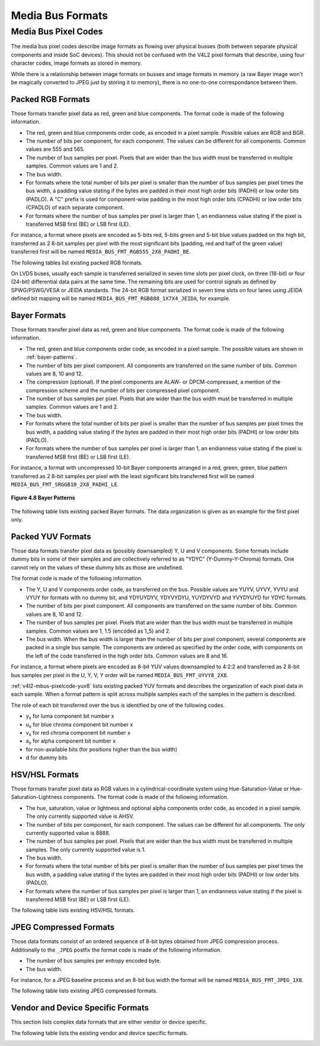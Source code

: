 .. -*- coding: utf-8; mode: rst -*-

.. _v4l2-mbus-format:

Media Bus Formats
=================

.. tabularcolumns:: |p{4.4cm}|p{4.4cm}|p{8.7cm}|

.. c:type:: v4l2_mbus_framefmt

.. flat-table:: struct v4l2_mbus_framefmt
    :header-rows:  0
    :stub-columns: 0
    :widths:       1 1 2

    * - __u32
      - ``width``
      - Image width, in pixels.
    * - __u32
      - ``height``
      - Image height, in pixels.
    * - __u32
      - ``code``
      - Format code, from enum
	:ref:`v4l2_mbus_pixelcode <v4l2-mbus-pixelcode>`.
    * - __u32
      - ``field``
      - Field order, from enum :c:type:`v4l2_field`. See
	:ref:`field-order` for details.
    * - __u32
      - ``colorspace``
      - Image colorspace, from enum
	:c:type:`v4l2_colorspace`. See
	:ref:`colorspaces` for details.
    * - enum :c:type:`v4l2_ycbcr_encoding`
      - ``ycbcr_enc``
      - This information supplements the ``colorspace`` and must be set by
	the driver for capture streams and by the application for output
	streams, see :ref:`colorspaces`.
    * - enum :c:type:`v4l2_quantization`
      - ``quantization``
      - This information supplements the ``colorspace`` and must be set by
	the driver for capture streams and by the application for output
	streams, see :ref:`colorspaces`.
    * - enum :c:type:`v4l2_xfer_func`
      - ``xfer_func``
      - This information supplements the ``colorspace`` and must be set by
	the driver for capture streams and by the application for output
	streams, see :ref:`colorspaces`.
    * - __u16
      - ``reserved``\ [11]
      - Reserved for future extensions. Applications and drivers must set
	the array to zero.



.. _v4l2-mbus-pixelcode:

Media Bus Pixel Codes
---------------------

The media bus pixel codes describe image formats as flowing over
physical busses (both between separate physical components and inside
SoC devices). This should not be confused with the V4L2 pixel formats
that describe, using four character codes, image formats as stored in
memory.

While there is a relationship between image formats on busses and image
formats in memory (a raw Bayer image won't be magically converted to
JPEG just by storing it to memory), there is no one-to-one
correspondance between them.


Packed RGB Formats
^^^^^^^^^^^^^^^^^^

Those formats transfer pixel data as red, green and blue components. The
format code is made of the following information.

-  The red, green and blue components order code, as encoded in a pixel
   sample. Possible values are RGB and BGR.

-  The number of bits per component, for each component. The values can
   be different for all components. Common values are 555 and 565.

-  The number of bus samples per pixel. Pixels that are wider than the
   bus width must be transferred in multiple samples. Common values are
   1 and 2.

-  The bus width.

-  For formats where the total number of bits per pixel is smaller than
   the number of bus samples per pixel times the bus width, a padding
   value stating if the bytes are padded in their most high order bits
   (PADHI) or low order bits (PADLO). A "C" prefix is used for
   component-wise padding in the most high order bits (CPADHI) or low
   order bits (CPADLO) of each separate component.

-  For formats where the number of bus samples per pixel is larger than
   1, an endianness value stating if the pixel is transferred MSB first
   (BE) or LSB first (LE).

For instance, a format where pixels are encoded as 5-bits red, 5-bits
green and 5-bit blue values padded on the high bit, transferred as 2
8-bit samples per pixel with the most significant bits (padding, red and
half of the green value) transferred first will be named
``MEDIA_BUS_FMT_RGB555_2X8_PADHI_BE``.

The following tables list existing packed RGB formats.

.. HACK: ideally, we would be using adjustbox here. However, Sphinx
.. is a very bad behaviored guy: if the table has more than 30 cols,
.. it switches to long table, and there's no way to override it.


.. tabularcolumns:: |p{4.0cm}|p{0.7cm}|p{0.22cm}|p{0.22cm}|p{0.22cm}|p{0.22cm}|p{0.22cm}|p{0.22cm}|p{0.22cm}|p{0.22cm}|p{0.22cm}|p{0.22cm}|p{0.22cm}|p{0.22cm}|p{0.22cm}|p{0.22cm}|p{0.22cm}|p{0.22cm}|p{0.22cm}|p{0.22cm}|p{0.22cm}|p{0.22cm}|p{0.22cm}|p{0.22cm}|p{0.22cm}|p{0.22cm}|p{0.22cm}|p{0.22cm}|p{0.22cm}|p{0.22cm}|p{0.22cm}|p{0.22cm}|p{0.22cm}|p{0.22cm}|p{0.22cm}|

.. _v4l2-mbus-pixelcode-rgb:

.. raw:: latex

    \begingroup
    \tiny
    \setlength{\tabcolsep}{2pt}

.. flat-table:: RGB formats
    :header-rows:  2
    :stub-columns: 0
    :widths: 36 7 3 2 2 2 2 2 2 2 2 2 2 2 2 2 2 2 2 2 2 2 2 2 2 2 2 2 2 2 2 2 2 2 2

    * - Identifier
      - Code
      -
      - :cspan:`31` Data organization
    * -
      -
      - Bit
      - 31
      - 30
      - 29
      - 28
      - 27
      - 26
      - 25
      - 24
      - 23
      - 22
      - 21
      - 20
      - 19
      - 18
      - 17
      - 16
      - 15
      - 14
      - 13
      - 12
      - 11
      - 10
      - 9
      - 8
      - 7
      - 6
      - 5
      - 4
      - 3
      - 2
      - 1
      - 0
    * .. _MEDIA-BUS-FMT-RGB444-1X12:

      - MEDIA_BUS_FMT_RGB444_1X12
      - 0x1016
      -
      -
      -
      -
      -
      -
      -
      -
      -
      -
      -
      -
      -
      -
      -
      -
      -
      -
      -
      -
      -
      - r\ :sub:`3`
      - r\ :sub:`2`
      - r\ :sub:`1`
      - r\ :sub:`0`
      - g\ :sub:`3`
      - g\ :sub:`2`
      - g\ :sub:`1`
      - g\ :sub:`0`
      - b\ :sub:`3`
      - b\ :sub:`2`
      - b\ :sub:`1`
      - b\ :sub:`0`
    * .. _MEDIA-BUS-FMT-RGB444-2X8-PADHI-BE:

      - MEDIA_BUS_FMT_RGB444_2X8_PADHI_BE
      - 0x1001
      -
      -
      -
      -
      -
      -
      -
      -
      -
      -
      -
      -
      -
      -
      -
      -
      -
      -
      -
      -
      -
      -
      -
      -
      -
      - 0
      - 0
      - 0
      - 0
      - r\ :sub:`3`
      - r\ :sub:`2`
      - r\ :sub:`1`
      - r\ :sub:`0`
    * -
      -
      -
      -
      -
      -
      -
      -
      -
      -
      -
      -
      -
      -
      -
      -
      -
      -
      -
      -
      -
      -
      -
      -
      -
      -
      -
      - g\ :sub:`3`
      - g\ :sub:`2`
      - g\ :sub:`1`
      - g\ :sub:`0`
      - b\ :sub:`3`
      - b\ :sub:`2`
      - b\ :sub:`1`
      - b\ :sub:`0`
    * .. _MEDIA-BUS-FMT-RGB444-2X8-PADHI-LE:

      - MEDIA_BUS_FMT_RGB444_2X8_PADHI_LE
      - 0x1002
      -
      -
      -
      -
      -
      -
      -
      -
      -
      -
      -
      -
      -
      -
      -
      -
      -
      -
      -
      -
      -
      -
      -
      -
      -
      - g\ :sub:`3`
      - g\ :sub:`2`
      - g\ :sub:`1`
      - g\ :sub:`0`
      - b\ :sub:`3`
      - b\ :sub:`2`
      - b\ :sub:`1`
      - b\ :sub:`0`
    * -
      -
      -
      -
      -
      -
      -
      -
      -
      -
      -
      -
      -
      -
      -
      -
      -
      -
      -
      -
      -
      -
      -
      -
      -
      -
      -
      - 0
      - 0
      - 0
      - 0
      - r\ :sub:`3`
      - r\ :sub:`2`
      - r\ :sub:`1`
      - r\ :sub:`0`
    * .. _MEDIA-BUS-FMT-RGB555-2X8-PADHI-BE:

      - MEDIA_BUS_FMT_RGB555_2X8_PADHI_BE
      - 0x1003
      -
      -
      -
      -
      -
      -
      -
      -
      -
      -
      -
      -
      -
      -
      -
      -
      -
      -
      -
      -
      -
      -
      -
      -
      -
      - 0
      - r\ :sub:`4`
      - r\ :sub:`3`
      - r\ :sub:`2`
      - r\ :sub:`1`
      - r\ :sub:`0`
      - g\ :sub:`4`
      - g\ :sub:`3`
    * -
      -
      -
      -
      -
      -
      -
      -
      -
      -
      -
      -
      -
      -
      -
      -
      -
      -
      -
      -
      -
      -
      -
      -
      -
      -
      -
      - g\ :sub:`2`
      - g\ :sub:`1`
      - g\ :sub:`0`
      - b\ :sub:`4`
      - b\ :sub:`3`
      - b\ :sub:`2`
      - b\ :sub:`1`
      - b\ :sub:`0`
    * .. _MEDIA-BUS-FMT-RGB555-2X8-PADHI-LE:

      - MEDIA_BUS_FMT_RGB555_2X8_PADHI_LE
      - 0x1004
      -
      -
      -
      -
      -
      -
      -
      -
      -
      -
      -
      -
      -
      -
      -
      -
      -
      -
      -
      -
      -
      -
      -
      -
      -
      - g\ :sub:`2`
      - g\ :sub:`1`
      - g\ :sub:`0`
      - b\ :sub:`4`
      - b\ :sub:`3`
      - b\ :sub:`2`
      - b\ :sub:`1`
      - b\ :sub:`0`
    * -
      -
      -
      -
      -
      -
      -
      -
      -
      -
      -
      -
      -
      -
      -
      -
      -
      -
      -
      -
      -
      -
      -
      -
      -
      -
      -
      - 0
      - r\ :sub:`4`
      - r\ :sub:`3`
      - r\ :sub:`2`
      - r\ :sub:`1`
      - r\ :sub:`0`
      - g\ :sub:`4`
      - g\ :sub:`3`
    * .. _MEDIA-BUS-FMT-RGB565-1X16:

      - MEDIA_BUS_FMT_RGB565_1X16
      - 0x1017
      -
      -
      -
      -
      -
      -
      -
      -
      -
      -
      -
      -
      -
      -
      -
      -
      -
      - r\ :sub:`4`
      - r\ :sub:`3`
      - r\ :sub:`2`
      - r\ :sub:`1`
      - r\ :sub:`0`
      - g\ :sub:`5`
      - g\ :sub:`4`
      - g\ :sub:`3`
      - g\ :sub:`2`
      - g\ :sub:`1`
      - g\ :sub:`0`
      - b\ :sub:`4`
      - b\ :sub:`3`
      - b\ :sub:`2`
      - b\ :sub:`1`
      - b\ :sub:`0`
    * .. _MEDIA-BUS-FMT-BGR565-2X8-BE:

      - MEDIA_BUS_FMT_BGR565_2X8_BE
      - 0x1005
      -
      -
      -
      -
      -
      -
      -
      -
      -
      -
      -
      -
      -
      -
      -
      -
      -
      -
      -
      -
      -
      -
      -
      -
      -
      - b\ :sub:`4`
      - b\ :sub:`3`
      - b\ :sub:`2`
      - b\ :sub:`1`
      - b\ :sub:`0`
      - g\ :sub:`5`
      - g\ :sub:`4`
      - g\ :sub:`3`
    * -
      -
      -
      -
      -
      -
      -
      -
      -
      -
      -
      -
      -
      -
      -
      -
      -
      -
      -
      -
      -
      -
      -
      -
      -
      -
      -
      - g\ :sub:`2`
      - g\ :sub:`1`
      - g\ :sub:`0`
      - r\ :sub:`4`
      - r\ :sub:`3`
      - r\ :sub:`2`
      - r\ :sub:`1`
      - r\ :sub:`0`
    * .. _MEDIA-BUS-FMT-BGR565-2X8-LE:

      - MEDIA_BUS_FMT_BGR565_2X8_LE
      - 0x1006
      -
      -
      -
      -
      -
      -
      -
      -
      -
      -
      -
      -
      -
      -
      -
      -
      -
      -
      -
      -
      -
      -
      -
      -
      -
      - g\ :sub:`2`
      - g\ :sub:`1`
      - g\ :sub:`0`
      - r\ :sub:`4`
      - r\ :sub:`3`
      - r\ :sub:`2`
      - r\ :sub:`1`
      - r\ :sub:`0`
    * -
      -
      -
      -
      -
      -
      -
      -
      -
      -
      -
      -
      -
      -
      -
      -
      -
      -
      -
      -
      -
      -
      -
      -
      -
      -
      -
      - b\ :sub:`4`
      - b\ :sub:`3`
      - b\ :sub:`2`
      - b\ :sub:`1`
      - b\ :sub:`0`
      - g\ :sub:`5`
      - g\ :sub:`4`
      - g\ :sub:`3`
    * .. _MEDIA-BUS-FMT-RGB565-2X8-BE:

      - MEDIA_BUS_FMT_RGB565_2X8_BE
      - 0x1007
      -
      -
      -
      -
      -
      -
      -
      -
      -
      -
      -
      -
      -
      -
      -
      -
      -
      -
      -
      -
      -
      -
      -
      -
      -
      - r\ :sub:`4`
      - r\ :sub:`3`
      - r\ :sub:`2`
      - r\ :sub:`1`
      - r\ :sub:`0`
      - g\ :sub:`5`
      - g\ :sub:`4`
      - g\ :sub:`3`
    * -
      -
      -
      -
      -
      -
      -
      -
      -
      -
      -
      -
      -
      -
      -
      -
      -
      -
      -
      -
      -
      -
      -
      -
      -
      -
      -
      - g\ :sub:`2`
      - g\ :sub:`1`
      - g\ :sub:`0`
      - b\ :sub:`4`
      - b\ :sub:`3`
      - b\ :sub:`2`
      - b\ :sub:`1`
      - b\ :sub:`0`
    * .. _MEDIA-BUS-FMT-RGB565-2X8-LE:

      - MEDIA_BUS_FMT_RGB565_2X8_LE
      - 0x1008
      -
      -
      -
      -
      -
      -
      -
      -
      -
      -
      -
      -
      -
      -
      -
      -
      -
      -
      -
      -
      -
      -
      -
      -
      -
      - g\ :sub:`2`
      - g\ :sub:`1`
      - g\ :sub:`0`
      - b\ :sub:`4`
      - b\ :sub:`3`
      - b\ :sub:`2`
      - b\ :sub:`1`
      - b\ :sub:`0`
    * -
      -
      -
      -
      -
      -
      -
      -
      -
      -
      -
      -
      -
      -
      -
      -
      -
      -
      -
      -
      -
      -
      -
      -
      -
      -
      -
      - r\ :sub:`4`
      - r\ :sub:`3`
      - r\ :sub:`2`
      - r\ :sub:`1`
      - r\ :sub:`0`
      - g\ :sub:`5`
      - g\ :sub:`4`
      - g\ :sub:`3`
    * .. _MEDIA-BUS-FMT-RGB666-1X18:

      - MEDIA_BUS_FMT_RGB666_1X18
      - 0x1009
      -
      -
      -
      -
      -
      -
      -
      -
      -
      -
      -
      -
      -
      -
      -
      - r\ :sub:`5`
      - r\ :sub:`4`
      - r\ :sub:`3`
      - r\ :sub:`2`
      - r\ :sub:`1`
      - r\ :sub:`0`
      - g\ :sub:`5`
      - g\ :sub:`4`
      - g\ :sub:`3`
      - g\ :sub:`2`
      - g\ :sub:`1`
      - g\ :sub:`0`
      - b\ :sub:`5`
      - b\ :sub:`4`
      - b\ :sub:`3`
      - b\ :sub:`2`
      - b\ :sub:`1`
      - b\ :sub:`0`
    * .. _MEDIA-BUS-FMT-RBG888-1X24:

      - MEDIA_BUS_FMT_RBG888_1X24
      - 0x100e
      -
      -
      -
      -
      -
      -
      -
      -
      -
      - r\ :sub:`7`
      - r\ :sub:`6`
      - r\ :sub:`5`
      - r\ :sub:`4`
      - r\ :sub:`3`
      - r\ :sub:`2`
      - r\ :sub:`1`
      - r\ :sub:`0`
      - b\ :sub:`7`
      - b\ :sub:`6`
      - b\ :sub:`5`
      - b\ :sub:`4`
      - b\ :sub:`3`
      - b\ :sub:`2`
      - b\ :sub:`1`
      - b\ :sub:`0`
      - g\ :sub:`7`
      - g\ :sub:`6`
      - g\ :sub:`5`
      - g\ :sub:`4`
      - g\ :sub:`3`
      - g\ :sub:`2`
      - g\ :sub:`1`
      - g\ :sub:`0`
    * .. _MEDIA-BUS-FMT-RGB666-1X24_CPADHI:

      - MEDIA_BUS_FMT_RGB666_1X24_CPADHI
      - 0x1015
      -
      -
      -
      -
      -
      -
      -
      -
      -
      - 0
      - 0
      - r\ :sub:`5`
      - r\ :sub:`4`
      - r\ :sub:`3`
      - r\ :sub:`2`
      - r\ :sub:`1`
      - r\ :sub:`0`
      - 0
      - 0
      - g\ :sub:`5`
      - g\ :sub:`4`
      - g\ :sub:`3`
      - g\ :sub:`2`
      - g\ :sub:`1`
      - g\ :sub:`0`
      - 0
      - 0
      - b\ :sub:`5`
      - b\ :sub:`4`
      - b\ :sub:`3`
      - b\ :sub:`2`
      - b\ :sub:`1`
      - b\ :sub:`0`
    * .. _MEDIA-BUS-FMT-BGR888-1X24:

      - MEDIA_BUS_FMT_BGR888_1X24
      - 0x1013
      -
      -
      -
      -
      -
      -
      -
      -
      -
      - b\ :sub:`7`
      - b\ :sub:`6`
      - b\ :sub:`5`
      - b\ :sub:`4`
      - b\ :sub:`3`
      - b\ :sub:`2`
      - b\ :sub:`1`
      - b\ :sub:`0`
      - g\ :sub:`7`
      - g\ :sub:`6`
      - g\ :sub:`5`
      - g\ :sub:`4`
      - g\ :sub:`3`
      - g\ :sub:`2`
      - g\ :sub:`1`
      - g\ :sub:`0`
      - r\ :sub:`7`
      - r\ :sub:`6`
      - r\ :sub:`5`
      - r\ :sub:`4`
      - r\ :sub:`3`
      - r\ :sub:`2`
      - r\ :sub:`1`
      - r\ :sub:`0`
    * .. _MEDIA-BUS-FMT-GBR888-1X24:

      - MEDIA_BUS_FMT_GBR888_1X24
      - 0x1014
      -
      -
      -
      -
      -
      -
      -
      -
      -
      - g\ :sub:`7`
      - g\ :sub:`6`
      - g\ :sub:`5`
      - g\ :sub:`4`
      - g\ :sub:`3`
      - g\ :sub:`2`
      - g\ :sub:`1`
      - g\ :sub:`0`
      - b\ :sub:`7`
      - b\ :sub:`6`
      - b\ :sub:`5`
      - b\ :sub:`4`
      - b\ :sub:`3`
      - b\ :sub:`2`
      - b\ :sub:`1`
      - b\ :sub:`0`
      - r\ :sub:`7`
      - r\ :sub:`6`
      - r\ :sub:`5`
      - r\ :sub:`4`
      - r\ :sub:`3`
      - r\ :sub:`2`
      - r\ :sub:`1`
      - r\ :sub:`0`
    * .. _MEDIA-BUS-FMT-RGB888-1X24:

      - MEDIA_BUS_FMT_RGB888_1X24
      - 0x100a
      -
      -
      -
      -
      -
      -
      -
      -
      -
      - r\ :sub:`7`
      - r\ :sub:`6`
      - r\ :sub:`5`
      - r\ :sub:`4`
      - r\ :sub:`3`
      - r\ :sub:`2`
      - r\ :sub:`1`
      - r\ :sub:`0`
      - g\ :sub:`7`
      - g\ :sub:`6`
      - g\ :sub:`5`
      - g\ :sub:`4`
      - g\ :sub:`3`
      - g\ :sub:`2`
      - g\ :sub:`1`
      - g\ :sub:`0`
      - b\ :sub:`7`
      - b\ :sub:`6`
      - b\ :sub:`5`
      - b\ :sub:`4`
      - b\ :sub:`3`
      - b\ :sub:`2`
      - b\ :sub:`1`
      - b\ :sub:`0`
    * .. _MEDIA-BUS-FMT-RGB888-2X12-BE:

      - MEDIA_BUS_FMT_RGB888_2X12_BE
      - 0x100b
      -
      -
      -
      -
      -
      -
      -
      -
      -
      -
      -
      -
      -
      -
      -
      -
      -
      -
      -
      -
      -
      - r\ :sub:`7`
      - r\ :sub:`6`
      - r\ :sub:`5`
      - r\ :sub:`4`
      - r\ :sub:`3`
      - r\ :sub:`2`
      - r\ :sub:`1`
      - r\ :sub:`0`
      - g\ :sub:`7`
      - g\ :sub:`6`
      - g\ :sub:`5`
      - g\ :sub:`4`
    * -
      -
      -
      -
      -
      -
      -
      -
      -
      -
      -
      -
      -
      -
      -
      -
      -
      -
      -
      -
      -
      -
      -
      - g\ :sub:`3`
      - g\ :sub:`2`
      - g\ :sub:`1`
      - g\ :sub:`0`
      - b\ :sub:`7`
      - b\ :sub:`6`
      - b\ :sub:`5`
      - b\ :sub:`4`
      - b\ :sub:`3`
      - b\ :sub:`2`
      - b\ :sub:`1`
      - b\ :sub:`0`
    * .. _MEDIA-BUS-FMT-RGB888-2X12-LE:

      - MEDIA_BUS_FMT_RGB888_2X12_LE
      - 0x100c
      -
      -
      -
      -
      -
      -
      -
      -
      -
      -
      -
      -
      -
      -
      -
      -
      -
      -
      -
      -
      -
      - g\ :sub:`3`
      - g\ :sub:`2`
      - g\ :sub:`1`
      - g\ :sub:`0`
      - b\ :sub:`7`
      - b\ :sub:`6`
      - b\ :sub:`5`
      - b\ :sub:`4`
      - b\ :sub:`3`
      - b\ :sub:`2`
      - b\ :sub:`1`
      - b\ :sub:`0`
    * -
      -
      -
      -
      -
      -
      -
      -
      -
      -
      -
      -
      -
      -
      -
      -
      -
      -
      -
      -
      -
      -
      -
      - r\ :sub:`7`
      - r\ :sub:`6`
      - r\ :sub:`5`
      - r\ :sub:`4`
      - r\ :sub:`3`
      - r\ :sub:`2`
      - r\ :sub:`1`
      - r\ :sub:`0`
      - g\ :sub:`7`
      - g\ :sub:`6`
      - g\ :sub:`5`
      - g\ :sub:`4`
    * .. _MEDIA-BUS-FMT-ARGB888-1X32:

      - MEDIA_BUS_FMT_ARGB888_1X32
      - 0x100d
      -
      - a\ :sub:`7`
      - a\ :sub:`6`
      - a\ :sub:`5`
      - a\ :sub:`4`
      - a\ :sub:`3`
      - a\ :sub:`2`
      - a\ :sub:`1`
      - a\ :sub:`0`
      - r\ :sub:`7`
      - r\ :sub:`6`
      - r\ :sub:`5`
      - r\ :sub:`4`
      - r\ :sub:`3`
      - r\ :sub:`2`
      - r\ :sub:`1`
      - r\ :sub:`0`
      - g\ :sub:`7`
      - g\ :sub:`6`
      - g\ :sub:`5`
      - g\ :sub:`4`
      - g\ :sub:`3`
      - g\ :sub:`2`
      - g\ :sub:`1`
      - g\ :sub:`0`
      - b\ :sub:`7`
      - b\ :sub:`6`
      - b\ :sub:`5`
      - b\ :sub:`4`
      - b\ :sub:`3`
      - b\ :sub:`2`
      - b\ :sub:`1`
      - b\ :sub:`0`
    * .. _MEDIA-BUS-FMT-RGB888-1X32-PADHI:

      - MEDIA_BUS_FMT_RGB888_1X32_PADHI
      - 0x100f
      -
      - 0
      - 0
      - 0
      - 0
      - 0
      - 0
      - 0
      - 0
      - r\ :sub:`7`
      - r\ :sub:`6`
      - r\ :sub:`5`
      - r\ :sub:`4`
      - r\ :sub:`3`
      - r\ :sub:`2`
      - r\ :sub:`1`
      - r\ :sub:`0`
      - g\ :sub:`7`
      - g\ :sub:`6`
      - g\ :sub:`5`
      - g\ :sub:`4`
      - g\ :sub:`3`
      - g\ :sub:`2`
      - g\ :sub:`1`
      - g\ :sub:`0`
      - b\ :sub:`7`
      - b\ :sub:`6`
      - b\ :sub:`5`
      - b\ :sub:`4`
      - b\ :sub:`3`
      - b\ :sub:`2`
      - b\ :sub:`1`
      - b\ :sub:`0`

.. raw:: latex

    \endgroup

On LVDS buses, usually each sample is transferred serialized in seven
time slots per pixel clock, on three (18-bit) or four (24-bit)
differential data pairs at the same time. The remaining bits are used
for control signals as defined by SPWG/PSWG/VESA or JEIDA standards. The
24-bit RGB format serialized in seven time slots on four lanes using
JEIDA defined bit mapping will be named
``MEDIA_BUS_FMT_RGB888_1X7X4_JEIDA``, for example.

.. raw:: latex

    \begin{adjustbox}{width=\columnwidth}

.. _v4l2-mbus-pixelcode-rgb-lvds:

.. flat-table:: LVDS RGB formats
    :header-rows:  2
    :stub-columns: 0

    * - Identifier
      - Code
      -
      -
      - :cspan:`3` Data organization
    * -
      -
      - Timeslot
      - Lane
      - 3
      - 2
      - 1
      - 0
    * .. _MEDIA-BUS-FMT-RGB666-1X7X3-SPWG:

      - MEDIA_BUS_FMT_RGB666_1X7X3_SPWG
      - 0x1010
      - 0
      -
      -
      - d
      - b\ :sub:`1`
      - g\ :sub:`0`
    * -
      -
      - 1
      -
      -
      - d
      - b\ :sub:`0`
      - r\ :sub:`5`
    * -
      -
      - 2
      -
      -
      - d
      - g\ :sub:`5`
      - r\ :sub:`4`
    * -
      -
      - 3
      -
      -
      - b\ :sub:`5`
      - g\ :sub:`4`
      - r\ :sub:`3`
    * -
      -
      - 4
      -
      -
      - b\ :sub:`4`
      - g\ :sub:`3`
      - r\ :sub:`2`
    * -
      -
      - 5
      -
      -
      - b\ :sub:`3`
      - g\ :sub:`2`
      - r\ :sub:`1`
    * -
      -
      - 6
      -
      -
      - b\ :sub:`2`
      - g\ :sub:`1`
      - r\ :sub:`0`
    * .. _MEDIA-BUS-FMT-RGB888-1X7X4-SPWG:

      - MEDIA_BUS_FMT_RGB888_1X7X4_SPWG
      - 0x1011
      - 0
      -
      - d
      - d
      - b\ :sub:`1`
      - g\ :sub:`0`
    * -
      -
      - 1
      -
      - b\ :sub:`7`
      - d
      - b\ :sub:`0`
      - r\ :sub:`5`
    * -
      -
      - 2
      -
      - b\ :sub:`6`
      - d
      - g\ :sub:`5`
      - r\ :sub:`4`
    * -
      -
      - 3
      -
      - g\ :sub:`7`
      - b\ :sub:`5`
      - g\ :sub:`4`
      - r\ :sub:`3`
    * -
      -
      - 4
      -
      - g\ :sub:`6`
      - b\ :sub:`4`
      - g\ :sub:`3`
      - r\ :sub:`2`
    * -
      -
      - 5
      -
      - r\ :sub:`7`
      - b\ :sub:`3`
      - g\ :sub:`2`
      - r\ :sub:`1`
    * -
      -
      - 6
      -
      - r\ :sub:`6`
      - b\ :sub:`2`
      - g\ :sub:`1`
      - r\ :sub:`0`
    * .. _MEDIA-BUS-FMT-RGB888-1X7X4-JEIDA:

      - MEDIA_BUS_FMT_RGB888_1X7X4_JEIDA
      - 0x1012
      - 0
      -
      - d
      - d
      - b\ :sub:`3`
      - g\ :sub:`2`
    * -
      -
      - 1
      -
      - b\ :sub:`1`
      - d
      - b\ :sub:`2`
      - r\ :sub:`7`
    * -
      -
      - 2
      -
      - b\ :sub:`0`
      - d
      - g\ :sub:`7`
      - r\ :sub:`6`
    * -
      -
      - 3
      -
      - g\ :sub:`1`
      - b\ :sub:`7`
      - g\ :sub:`6`
      - r\ :sub:`5`
    * -
      -
      - 4
      -
      - g\ :sub:`0`
      - b\ :sub:`6`
      - g\ :sub:`5`
      - r\ :sub:`4`
    * -
      -
      - 5
      -
      - r\ :sub:`1`
      - b\ :sub:`5`
      - g\ :sub:`4`
      - r\ :sub:`3`
    * -
      -
      - 6
      -
      - r\ :sub:`0`
      - b\ :sub:`4`
      - g\ :sub:`3`
      - r\ :sub:`2`

.. raw:: latex

    \end{adjustbox}\newline\newline


Bayer Formats
^^^^^^^^^^^^^

Those formats transfer pixel data as red, green and blue components. The
format code is made of the following information.

-  The red, green and blue components order code, as encoded in a pixel
   sample. The possible values are shown in :ref:`bayer-patterns`.

-  The number of bits per pixel component. All components are
   transferred on the same number of bits. Common values are 8, 10 and
   12.

-  The compression (optional). If the pixel components are ALAW- or
   DPCM-compressed, a mention of the compression scheme and the number
   of bits per compressed pixel component.

-  The number of bus samples per pixel. Pixels that are wider than the
   bus width must be transferred in multiple samples. Common values are
   1 and 2.

-  The bus width.

-  For formats where the total number of bits per pixel is smaller than
   the number of bus samples per pixel times the bus width, a padding
   value stating if the bytes are padded in their most high order bits
   (PADHI) or low order bits (PADLO).

-  For formats where the number of bus samples per pixel is larger than
   1, an endianness value stating if the pixel is transferred MSB first
   (BE) or LSB first (LE).

For instance, a format with uncompressed 10-bit Bayer components
arranged in a red, green, green, blue pattern transferred as 2 8-bit
samples per pixel with the least significant bits transferred first will
be named ``MEDIA_BUS_FMT_SRGGB10_2X8_PADHI_LE``.


.. _bayer-patterns:

.. figure::  subdev-formats_files/bayer.*
    :alt:    bayer.png
    :align:  center

    **Figure 4.8 Bayer Patterns**



The following table lists existing packed Bayer formats. The data
organization is given as an example for the first pixel only.


.. raw:: latex

    \newline\newline\begin{adjustbox}{width=\columnwidth}

.. tabularcolumns:: |p{7.6cm}|p{1.6cm}|p{0.7cm}|p{0.5cm}|p{0.5cm}|p{0.5cm}|p{0.5cm}|p{0.5cm}|p{0.5cm}|p{0.5cm}|p{0.5cm}|p{0.5cm}|p{0.5cm}|p{0.5cm}|p{0.5cm}|

.. _v4l2-mbus-pixelcode-bayer:

.. cssclass: longtable

.. flat-table:: Bayer Formats
    :header-rows:  2
    :stub-columns: 0

    * - Identifier
      - Code
      -
      - :cspan:`15` Data organization
    * -
      -
      - Bit
      - 15
      - 14
      - 13
      - 12
      - 11
      - 10
      - 9
      - 8
      - 7
      - 6
      - 5
      - 4
      - 3
      - 2
      - 1
      - 0
    * .. _MEDIA-BUS-FMT-SBGGR8-1X8:

      - MEDIA_BUS_FMT_SBGGR8_1X8
      - 0x3001
      -
      -
      -
      -
      -
      - -
      - -
      - -
      - -
      - b\ :sub:`7`
      - b\ :sub:`6`
      - b\ :sub:`5`
      - b\ :sub:`4`
      - b\ :sub:`3`
      - b\ :sub:`2`
      - b\ :sub:`1`
      - b\ :sub:`0`
    * .. _MEDIA-BUS-FMT-SGBRG8-1X8:

      - MEDIA_BUS_FMT_SGBRG8_1X8
      - 0x3013
      -
      -
      -
      -
      -
      - -
      - -
      - -
      - -
      - g\ :sub:`7`
      - g\ :sub:`6`
      - g\ :sub:`5`
      - g\ :sub:`4`
      - g\ :sub:`3`
      - g\ :sub:`2`
      - g\ :sub:`1`
      - g\ :sub:`0`
    * .. _MEDIA-BUS-FMT-SGRBG8-1X8:

      - MEDIA_BUS_FMT_SGRBG8_1X8
      - 0x3002
      -
      -
      -
      -
      -
      - -
      - -
      - -
      - -
      - g\ :sub:`7`
      - g\ :sub:`6`
      - g\ :sub:`5`
      - g\ :sub:`4`
      - g\ :sub:`3`
      - g\ :sub:`2`
      - g\ :sub:`1`
      - g\ :sub:`0`
    * .. _MEDIA-BUS-FMT-SRGGB8-1X8:

      - MEDIA_BUS_FMT_SRGGB8_1X8
      - 0x3014
      -
      -
      -
      -
      -
      - -
      - -
      - -
      - -
      - r\ :sub:`7`
      - r\ :sub:`6`
      - r\ :sub:`5`
      - r\ :sub:`4`
      - r\ :sub:`3`
      - r\ :sub:`2`
      - r\ :sub:`1`
      - r\ :sub:`0`
    * .. _MEDIA-BUS-FMT-SBGGR10-ALAW8-1X8:

      - MEDIA_BUS_FMT_SBGGR10_ALAW8_1X8
      - 0x3015
      -
      -
      -
      -
      -
      - -
      - -
      - -
      - -
      - b\ :sub:`7`
      - b\ :sub:`6`
      - b\ :sub:`5`
      - b\ :sub:`4`
      - b\ :sub:`3`
      - b\ :sub:`2`
      - b\ :sub:`1`
      - b\ :sub:`0`
    * .. _MEDIA-BUS-FMT-SGBRG10-ALAW8-1X8:

      - MEDIA_BUS_FMT_SGBRG10_ALAW8_1X8
      - 0x3016
      -
      -
      -
      -
      -
      - -
      - -
      - -
      - -
      - g\ :sub:`7`
      - g\ :sub:`6`
      - g\ :sub:`5`
      - g\ :sub:`4`
      - g\ :sub:`3`
      - g\ :sub:`2`
      - g\ :sub:`1`
      - g\ :sub:`0`
    * .. _MEDIA-BUS-FMT-SGRBG10-ALAW8-1X8:

      - MEDIA_BUS_FMT_SGRBG10_ALAW8_1X8
      - 0x3017
      -
      -
      -
      -
      -
      - -
      - -
      - -
      - -
      - g\ :sub:`7`
      - g\ :sub:`6`
      - g\ :sub:`5`
      - g\ :sub:`4`
      - g\ :sub:`3`
      - g\ :sub:`2`
      - g\ :sub:`1`
      - g\ :sub:`0`
    * .. _MEDIA-BUS-FMT-SRGGB10-ALAW8-1X8:

      - MEDIA_BUS_FMT_SRGGB10_ALAW8_1X8
      - 0x3018
      -
      -
      -
      -
      -
      - -
      - -
      - -
      - -
      - r\ :sub:`7`
      - r\ :sub:`6`
      - r\ :sub:`5`
      - r\ :sub:`4`
      - r\ :sub:`3`
      - r\ :sub:`2`
      - r\ :sub:`1`
      - r\ :sub:`0`
    * .. _MEDIA-BUS-FMT-SBGGR10-DPCM8-1X8:

      - MEDIA_BUS_FMT_SBGGR10_DPCM8_1X8
      - 0x300b
      -
      -
      -
      -
      -
      - -
      - -
      - -
      - -
      - b\ :sub:`7`
      - b\ :sub:`6`
      - b\ :sub:`5`
      - b\ :sub:`4`
      - b\ :sub:`3`
      - b\ :sub:`2`
      - b\ :sub:`1`
      - b\ :sub:`0`
    * .. _MEDIA-BUS-FMT-SGBRG10-DPCM8-1X8:

      - MEDIA_BUS_FMT_SGBRG10_DPCM8_1X8
      - 0x300c
      -
      -
      -
      -
      -
      - -
      - -
      - -
      - -
      - g\ :sub:`7`
      - g\ :sub:`6`
      - g\ :sub:`5`
      - g\ :sub:`4`
      - g\ :sub:`3`
      - g\ :sub:`2`
      - g\ :sub:`1`
      - g\ :sub:`0`
    * .. _MEDIA-BUS-FMT-SGRBG10-DPCM8-1X8:

      - MEDIA_BUS_FMT_SGRBG10_DPCM8_1X8
      - 0x3009
      -
      -
      -
      -
      -
      - -
      - -
      - -
      - -
      - g\ :sub:`7`
      - g\ :sub:`6`
      - g\ :sub:`5`
      - g\ :sub:`4`
      - g\ :sub:`3`
      - g\ :sub:`2`
      - g\ :sub:`1`
      - g\ :sub:`0`
    * .. _MEDIA-BUS-FMT-SRGGB10-DPCM8-1X8:

      - MEDIA_BUS_FMT_SRGGB10_DPCM8_1X8
      - 0x300d
      -
      -
      -
      -
      -
      - -
      - -
      - -
      - -
      - r\ :sub:`7`
      - r\ :sub:`6`
      - r\ :sub:`5`
      - r\ :sub:`4`
      - r\ :sub:`3`
      - r\ :sub:`2`
      - r\ :sub:`1`
      - r\ :sub:`0`
    * .. _MEDIA-BUS-FMT-SBGGR10-2X8-PADHI-BE:

      - MEDIA_BUS_FMT_SBGGR10_2X8_PADHI_BE
      - 0x3003
      -
      -
      -
      -
      -
      - -
      - -
      - -
      - -
      - 0
      - 0
      - 0
      - 0
      - 0
      - 0
      - b\ :sub:`9`
      - b\ :sub:`8`
    * -
      -
      -
      -
      -
      -
      -
      - -
      - -
      - -
      - -
      - b\ :sub:`7`
      - b\ :sub:`6`
      - b\ :sub:`5`
      - b\ :sub:`4`
      - b\ :sub:`3`
      - b\ :sub:`2`
      - b\ :sub:`1`
      - b\ :sub:`0`
    * .. _MEDIA-BUS-FMT-SBGGR10-2X8-PADHI-LE:

      - MEDIA_BUS_FMT_SBGGR10_2X8_PADHI_LE
      - 0x3004
      -
      -
      -
      -
      -
      - -
      - -
      - -
      - -
      - b\ :sub:`7`
      - b\ :sub:`6`
      - b\ :sub:`5`
      - b\ :sub:`4`
      - b\ :sub:`3`
      - b\ :sub:`2`
      - b\ :sub:`1`
      - b\ :sub:`0`
    * -
      -
      -
      -
      -
      -
      -
      - -
      - -
      - -
      - -
      - 0
      - 0
      - 0
      - 0
      - 0
      - 0
      - b\ :sub:`9`
      - b\ :sub:`8`
    * .. _MEDIA-BUS-FMT-SBGGR10-2X8-PADLO-BE:

      - MEDIA_BUS_FMT_SBGGR10_2X8_PADLO_BE
      - 0x3005
      -
      -
      -
      -
      -
      - -
      - -
      - -
      - -
      - b\ :sub:`9`
      - b\ :sub:`8`
      - b\ :sub:`7`
      - b\ :sub:`6`
      - b\ :sub:`5`
      - b\ :sub:`4`
      - b\ :sub:`3`
      - b\ :sub:`2`
    * -
      -
      -
      -
      -
      -
      -
      - -
      - -
      - -
      - -
      - b\ :sub:`1`
      - b\ :sub:`0`
      - 0
      - 0
      - 0
      - 0
      - 0
      - 0
    * .. _MEDIA-BUS-FMT-SBGGR10-2X8-PADLO-LE:

      - MEDIA_BUS_FMT_SBGGR10_2X8_PADLO_LE
      - 0x3006
      -
      -
      -
      -
      -
      - -
      - -
      - -
      - -
      - b\ :sub:`1`
      - b\ :sub:`0`
      - 0
      - 0
      - 0
      - 0
      - 0
      - 0
    * -
      -
      -
      -
      -
      -
      -
      - -
      - -
      - -
      - -
      - b\ :sub:`9`
      - b\ :sub:`8`
      - b\ :sub:`7`
      - b\ :sub:`6`
      - b\ :sub:`5`
      - b\ :sub:`4`
      - b\ :sub:`3`
      - b\ :sub:`2`
    * .. _MEDIA-BUS-FMT-SBGGR10-1X10:

      - MEDIA_BUS_FMT_SBGGR10_1X10
      - 0x3007
      -
      -
      -
      - -
      - -
      - -
      - -
      - b\ :sub:`9`
      - b\ :sub:`8`
      - b\ :sub:`7`
      - b\ :sub:`6`
      - b\ :sub:`5`
      - b\ :sub:`4`
      - b\ :sub:`3`
      - b\ :sub:`2`
      - b\ :sub:`1`
      - b\ :sub:`0`
    * .. _MEDIA-BUS-FMT-SGBRG10-1X10:

      - MEDIA_BUS_FMT_SGBRG10_1X10
      - 0x300e
      -
      -
      -
      - -
      - -
      - -
      - -
      - g\ :sub:`9`
      - g\ :sub:`8`
      - g\ :sub:`7`
      - g\ :sub:`6`
      - g\ :sub:`5`
      - g\ :sub:`4`
      - g\ :sub:`3`
      - g\ :sub:`2`
      - g\ :sub:`1`
      - g\ :sub:`0`
    * .. _MEDIA-BUS-FMT-SGRBG10-1X10:

      - MEDIA_BUS_FMT_SGRBG10_1X10
      - 0x300a
      -
      -
      -
      - -
      - -
      - -
      - -
      - g\ :sub:`9`
      - g\ :sub:`8`
      - g\ :sub:`7`
      - g\ :sub:`6`
      - g\ :sub:`5`
      - g\ :sub:`4`
      - g\ :sub:`3`
      - g\ :sub:`2`
      - g\ :sub:`1`
      - g\ :sub:`0`
    * .. _MEDIA-BUS-FMT-SRGGB10-1X10:

      - MEDIA_BUS_FMT_SRGGB10_1X10
      - 0x300f
      -
      -
      -
      - -
      - -
      - -
      - -
      - r\ :sub:`9`
      - r\ :sub:`8`
      - r\ :sub:`7`
      - r\ :sub:`6`
      - r\ :sub:`5`
      - r\ :sub:`4`
      - r\ :sub:`3`
      - r\ :sub:`2`
      - r\ :sub:`1`
      - r\ :sub:`0`
    * .. _MEDIA-BUS-FMT-SBGGR12-1X12:

      - MEDIA_BUS_FMT_SBGGR12_1X12
      - 0x3008
      -
      - -
      - -
      - -
      - -
      - b\ :sub:`11`
      - b\ :sub:`10`
      - b\ :sub:`9`
      - b\ :sub:`8`
      - b\ :sub:`7`
      - b\ :sub:`6`
      - b\ :sub:`5`
      - b\ :sub:`4`
      - b\ :sub:`3`
      - b\ :sub:`2`
      - b\ :sub:`1`
      - b\ :sub:`0`
    * .. _MEDIA-BUS-FMT-SGBRG12-1X12:

      - MEDIA_BUS_FMT_SGBRG12_1X12
      - 0x3010
      -
      - -
      - -
      - -
      - -
      - g\ :sub:`11`
      - g\ :sub:`10`
      - g\ :sub:`9`
      - g\ :sub:`8`
      - g\ :sub:`7`
      - g\ :sub:`6`
      - g\ :sub:`5`
      - g\ :sub:`4`
      - g\ :sub:`3`
      - g\ :sub:`2`
      - g\ :sub:`1`
      - g\ :sub:`0`
    * .. _MEDIA-BUS-FMT-SGRBG12-1X12:

      - MEDIA_BUS_FMT_SGRBG12_1X12
      - 0x3011
      -
      - -
      - -
      - -
      - -
      - g\ :sub:`11`
      - g\ :sub:`10`
      - g\ :sub:`9`
      - g\ :sub:`8`
      - g\ :sub:`7`
      - g\ :sub:`6`
      - g\ :sub:`5`
      - g\ :sub:`4`
      - g\ :sub:`3`
      - g\ :sub:`2`
      - g\ :sub:`1`
      - g\ :sub:`0`
    * .. _MEDIA-BUS-FMT-SRGGB12-1X12:

      - MEDIA_BUS_FMT_SRGGB12_1X12
      - 0x3012
      -
      - -
      - -
      - -
      - -
      - r\ :sub:`11`
      - r\ :sub:`10`
      - r\ :sub:`9`
      - r\ :sub:`8`
      - r\ :sub:`7`
      - r\ :sub:`6`
      - r\ :sub:`5`
      - r\ :sub:`4`
      - r\ :sub:`3`
      - r\ :sub:`2`
      - r\ :sub:`1`
      - r\ :sub:`0`
    * .. _MEDIA-BUS-FMT-SBGGR14-1X14:

      - MEDIA_BUS_FMT_SBGGR14_1X14
      - 0x3019
      -
      - -
      - -
      - b\ :sub:`13`
      - b\ :sub:`12`
      - b\ :sub:`11`
      - b\ :sub:`10`
      - b\ :sub:`9`
      - b\ :sub:`8`
      - b\ :sub:`7`
      - b\ :sub:`6`
      - b\ :sub:`5`
      - b\ :sub:`4`
      - b\ :sub:`3`
      - b\ :sub:`2`
      - b\ :sub:`1`
      - b\ :sub:`0`
    * .. _MEDIA-BUS-FMT-SGBRG14-1X14:

      - MEDIA_BUS_FMT_SGBRG14_1X14
      - 0x301a
      -
      - -
      - -
      - g\ :sub:`13`
      - g\ :sub:`12`
      - g\ :sub:`11`
      - g\ :sub:`10`
      - g\ :sub:`9`
      - g\ :sub:`8`
      - g\ :sub:`7`
      - g\ :sub:`6`
      - g\ :sub:`5`
      - g\ :sub:`4`
      - g\ :sub:`3`
      - g\ :sub:`2`
      - g\ :sub:`1`
      - g\ :sub:`0`
    * .. _MEDIA-BUS-FMT-SGRBG14-1X14:

      - MEDIA_BUS_FMT_SGRBG14_1X14
      - 0x301b
      -
      - -
      - -
      - g\ :sub:`13`
      - g\ :sub:`12`
      - g\ :sub:`11`
      - g\ :sub:`10`
      - g\ :sub:`9`
      - g\ :sub:`8`
      - g\ :sub:`7`
      - g\ :sub:`6`
      - g\ :sub:`5`
      - g\ :sub:`4`
      - g\ :sub:`3`
      - g\ :sub:`2`
      - g\ :sub:`1`
      - g\ :sub:`0`
    * .. _MEDIA-BUS-FMT-SRGGB14-1X14:

      - MEDIA_BUS_FMT_SRGGB14_1X14
      - 0x301c
      -
      - -
      - -
      - r\ :sub:`13`
      - r\ :sub:`12`
      - r\ :sub:`11`
      - r\ :sub:`10`
      - r\ :sub:`9`
      - r\ :sub:`8`
      - r\ :sub:`7`
      - r\ :sub:`6`
      - r\ :sub:`5`
      - r\ :sub:`4`
      - r\ :sub:`3`
      - r\ :sub:`2`
      - r\ :sub:`1`
      - r\ :sub:`0`
    * .. _MEDIA-BUS-FMT-SBGGR16-1X16:

      - MEDIA_BUS_FMT_SBGGR16_1X16
      - 0x301d
      -
      - b\ :sub:`15`
      - b\ :sub:`14`
      - b\ :sub:`13`
      - b\ :sub:`12`
      - b\ :sub:`11`
      - b\ :sub:`10`
      - b\ :sub:`9`
      - b\ :sub:`8`
      - b\ :sub:`7`
      - b\ :sub:`6`
      - b\ :sub:`5`
      - b\ :sub:`4`
      - b\ :sub:`3`
      - b\ :sub:`2`
      - b\ :sub:`1`
      - b\ :sub:`0`
    * .. _MEDIA-BUS-FMT-SGBRG16-1X16:

      - MEDIA_BUS_FMT_SGBRG16_1X16
      - 0x301e
      -
      - g\ :sub:`15`
      - g\ :sub:`14`
      - g\ :sub:`13`
      - g\ :sub:`12`
      - g\ :sub:`11`
      - g\ :sub:`10`
      - g\ :sub:`9`
      - g\ :sub:`8`
      - g\ :sub:`7`
      - g\ :sub:`6`
      - g\ :sub:`5`
      - g\ :sub:`4`
      - g\ :sub:`3`
      - g\ :sub:`2`
      - g\ :sub:`1`
      - g\ :sub:`0`
    * .. _MEDIA-BUS-FMT-SGRBG16-1X16:

      - MEDIA_BUS_FMT_SGRBG16_1X16
      - 0x301f
      -
      - g\ :sub:`15`
      - g\ :sub:`14`
      - g\ :sub:`13`
      - g\ :sub:`12`
      - g\ :sub:`11`
      - g\ :sub:`10`
      - g\ :sub:`9`
      - g\ :sub:`8`
      - g\ :sub:`7`
      - g\ :sub:`6`
      - g\ :sub:`5`
      - g\ :sub:`4`
      - g\ :sub:`3`
      - g\ :sub:`2`
      - g\ :sub:`1`
      - g\ :sub:`0`
    * .. _MEDIA-BUS-FMT-SRGGB16-1X16:

      - MEDIA_BUS_FMT_SRGGB16_1X16
      - 0x3020
      -
      - r\ :sub:`15`
      - r\ :sub:`14`
      - r\ :sub:`13`
      - r\ :sub:`12`
      - r\ :sub:`11`
      - r\ :sub:`10`
      - r\ :sub:`9`
      - r\ :sub:`8`
      - r\ :sub:`7`
      - r\ :sub:`6`
      - r\ :sub:`5`
      - r\ :sub:`4`
      - r\ :sub:`3`
      - r\ :sub:`2`
      - r\ :sub:`1`
      - r\ :sub:`0`

.. raw:: latex

    \end{adjustbox}\newline\newline


Packed YUV Formats
^^^^^^^^^^^^^^^^^^

Those data formats transfer pixel data as (possibly downsampled) Y, U
and V components. Some formats include dummy bits in some of their
samples and are collectively referred to as "YDYC" (Y-Dummy-Y-Chroma)
formats. One cannot rely on the values of these dummy bits as those are
undefined.

The format code is made of the following information.

-  The Y, U and V components order code, as transferred on the bus.
   Possible values are YUYV, UYVY, YVYU and VYUY for formats with no
   dummy bit, and YDYUYDYV, YDYVYDYU, YUYDYVYD and YVYDYUYD for YDYC
   formats.

-  The number of bits per pixel component. All components are
   transferred on the same number of bits. Common values are 8, 10 and
   12.

-  The number of bus samples per pixel. Pixels that are wider than the
   bus width must be transferred in multiple samples. Common values are
   1, 1.5 (encoded as 1_5) and 2.

-  The bus width. When the bus width is larger than the number of bits
   per pixel component, several components are packed in a single bus
   sample. The components are ordered as specified by the order code,
   with components on the left of the code transferred in the high order
   bits. Common values are 8 and 16.

For instance, a format where pixels are encoded as 8-bit YUV values
downsampled to 4:2:2 and transferred as 2 8-bit bus samples per pixel in
the U, Y, V, Y order will be named ``MEDIA_BUS_FMT_UYVY8_2X8``.

:ref:`v4l2-mbus-pixelcode-yuv8` lists existing packed YUV formats and
describes the organization of each pixel data in each sample. When a
format pattern is split across multiple samples each of the samples in
the pattern is described.

The role of each bit transferred over the bus is identified by one of
the following codes.

-  y\ :sub:`x` for luma component bit number x

-  u\ :sub:`x` for blue chroma component bit number x

-  v\ :sub:`x` for red chroma component bit number x

-  a\ :sub:`x` for alpha component bit number x

- for non-available bits (for positions higher than the bus width)

-  d for dummy bits

.. HACK: ideally, we would be using adjustbox here. However, this
.. will never work for this table, as, even with tiny font, it is
.. to big for a single page. So, we need to manually adjust the
.. size.

.. raw:: latex

    \begingroup
    \tiny
    \setlength{\tabcolsep}{2pt}

.. tabularcolumns:: |p{4.0cm}|p{0.7cm}|p{0.22cm}|p{0.22cm}|p{0.22cm}|p{0.22cm}|p{0.22cm}|p{0.22cm}|p{0.22cm}|p{0.22cm}|p{0.22cm}|p{0.22cm}|p{0.22cm}|p{0.22cm}|p{0.22cm}|p{0.22cm}|p{0.22cm}|p{0.22cm}|p{0.22cm}|p{0.22cm}|p{0.22cm}|p{0.22cm}|p{0.22cm}|p{0.22cm}|p{0.22cm}|p{0.22cm}|p{0.22cm}|p{0.22cm}|p{0.22cm}|p{0.22cm}|p{0.22cm}|p{0.22cm}|p{0.22cm}|p{0.22cm}|p{0.22cm}|

.. _v4l2-mbus-pixelcode-yuv8:

.. flat-table:: YUV Formats
    :header-rows:  2
    :stub-columns: 0
    :widths: 36 7 3 2 2 2 2 2 2 2 2 2 2 2 2 2 2 2 2 2 2 2 2 2 2 2 2 2 2 2 2 2 2 2 2

    * - Identifier
      - Code
      -
      - :cspan:`31` Data organization
    * -
      -
      - Bit
      - 31
      - 30
      - 29
      - 28
      - 27
      - 26
      - 25
      - 24
      - 23
      - 22
      - 21
      - 10
      - 19
      - 18
      - 17
      - 16
      - 15
      - 14
      - 13
      - 12
      - 11
      - 10
      - 9
      - 8
      - 7
      - 6
      - 5
      - 4
      - 3
      - 2
      - 1
      - 0
    * .. _MEDIA-BUS-FMT-Y8-1X8:

      - MEDIA_BUS_FMT_Y8_1X8
      - 0x2001
      -
      -
      -
      -
      -
      -
      -
      -
      -
      -
      -
      -
      -
      -
      -
      -
      -
      -
      -
      -
      -
      -
      -
      -
      -
      - y\ :sub:`7`
      - y\ :sub:`6`
      - y\ :sub:`5`
      - y\ :sub:`4`
      - y\ :sub:`3`
      - y\ :sub:`2`
      - y\ :sub:`1`
      - y\ :sub:`0`
    * .. _MEDIA-BUS-FMT-UV8-1X8:

      - MEDIA_BUS_FMT_UV8_1X8
      - 0x2015
      -
      -
      -
      -
      -
      -
      -
      -
      -
      -
      -
      -
      -
      -
      -
      -
      -
      -
      -
      -
      -
      -
      -
      -
      -
      - u\ :sub:`7`
      - u\ :sub:`6`
      - u\ :sub:`5`
      - u\ :sub:`4`
      - u\ :sub:`3`
      - u\ :sub:`2`
      - u\ :sub:`1`
      - u\ :sub:`0`
    * -
      -
      -
      -
      -
      -
      -
      -
      -
      -
      -
      -
      -
      -
      -
      -
      -
      -
      -
      -
      -
      -
      -
      -
      -
      -
      -
      - v\ :sub:`7`
      - v\ :sub:`6`
      - v\ :sub:`5`
      - v\ :sub:`4`
      - v\ :sub:`3`
      - v\ :sub:`2`
      - v\ :sub:`1`
      - v\ :sub:`0`
    * .. _MEDIA-BUS-FMT-UYVY8-1_5X8:

      - MEDIA_BUS_FMT_UYVY8_1_5X8
      - 0x2002
      -
      -
      -
      -
      -
      -
      -
      -
      -
      -
      -
      -
      -
      -
      -
      -
      -
      -
      -
      -
      -
      -
      -
      -
      -
      - u\ :sub:`7`
      - u\ :sub:`6`
      - u\ :sub:`5`
      - u\ :sub:`4`
      - u\ :sub:`3`
      - u\ :sub:`2`
      - u\ :sub:`1`
      - u\ :sub:`0`
    * -
      -
      -
      -
      -
      -
      -
      -
      -
      -
      -
      -
      -
      -
      -
      -
      -
      -
      -
      -
      -
      -
      -
      -
      -
      -
      -
      - y\ :sub:`7`
      - y\ :sub:`6`
      - y\ :sub:`5`
      - y\ :sub:`4`
      - y\ :sub:`3`
      - y\ :sub:`2`
      - y\ :sub:`1`
      - y\ :sub:`0`
    * -
      -
      -
      -
      -
      -
      -
      -
      -
      -
      -
      -
      -
      -
      -
      -
      -
      -
      -
      -
      -
      -
      -
      -
      -
      -
      -
      - y\ :sub:`7`
      - y\ :sub:`6`
      - y\ :sub:`5`
      - y\ :sub:`4`
      - y\ :sub:`3`
      - y\ :sub:`2`
      - y\ :sub:`1`
      - y\ :sub:`0`
    * -
      -
      -
      -
      -
      -
      -
      -
      -
      -
      -
      -
      -
      -
      -
      -
      -
      -
      -
      -
      -
      -
      -
      -
      -
      -
      -
      - v\ :sub:`7`
      - v\ :sub:`6`
      - v\ :sub:`5`
      - v\ :sub:`4`
      - v\ :sub:`3`
      - v\ :sub:`2`
      - v\ :sub:`1`
      - v\ :sub:`0`
    * -
      -
      -
      -
      -
      -
      -
      -
      -
      -
      -
      -
      -
      -
      -
      -
      -
      -
      -
      -
      -
      -
      -
      -
      -
      -
      -
      - y\ :sub:`7`
      - y\ :sub:`6`
      - y\ :sub:`5`
      - y\ :sub:`4`
      - y\ :sub:`3`
      - y\ :sub:`2`
      - y\ :sub:`1`
      - y\ :sub:`0`
    * -
      -
      -
      -
      -
      -
      -
      -
      -
      -
      -
      -
      -
      -
      -
      -
      -
      -
      -
      -
      -
      -
      -
      -
      -
      -
      -
      - y\ :sub:`7`
      - y\ :sub:`6`
      - y\ :sub:`5`
      - y\ :sub:`4`
      - y\ :sub:`3`
      - y\ :sub:`2`
      - y\ :sub:`1`
      - y\ :sub:`0`
    * .. _MEDIA-BUS-FMT-VYUY8-1_5X8:

      - MEDIA_BUS_FMT_VYUY8_1_5X8
      - 0x2003
      -
      -
      -
      -
      -
      -
      -
      -
      -
      -
      -
      -
      -
      -
      -
      -
      -
      -
      -
      -
      -
      -
      -
      -
      -
      - v\ :sub:`7`
      - v\ :sub:`6`
      - v\ :sub:`5`
      - v\ :sub:`4`
      - v\ :sub:`3`
      - v\ :sub:`2`
      - v\ :sub:`1`
      - v\ :sub:`0`
    * -
      -
      -
      -
      -
      -
      -
      -
      -
      -
      -
      -
      -
      -
      -
      -
      -
      -
      -
      -
      -
      -
      -
      -
      -
      -
      -
      - y\ :sub:`7`
      - y\ :sub:`6`
      - y\ :sub:`5`
      - y\ :sub:`4`
      - y\ :sub:`3`
      - y\ :sub:`2`
      - y\ :sub:`1`
      - y\ :sub:`0`
    * -
      -
      -
      -
      -
      -
      -
      -
      -
      -
      -
      -
      -
      -
      -
      -
      -
      -
      -
      -
      -
      -
      -
      -
      -
      -
      -
      - y\ :sub:`7`
      - y\ :sub:`6`
      - y\ :sub:`5`
      - y\ :sub:`4`
      - y\ :sub:`3`
      - y\ :sub:`2`
      - y\ :sub:`1`
      - y\ :sub:`0`
    * -
      -
      -
      -
      -
      -
      -
      -
      -
      -
      -
      -
      -
      -
      -
      -
      -
      -
      -
      -
      -
      -
      -
      -
      -
      -
      -
      - u\ :sub:`7`
      - u\ :sub:`6`
      - u\ :sub:`5`
      - u\ :sub:`4`
      - u\ :sub:`3`
      - u\ :sub:`2`
      - u\ :sub:`1`
      - u\ :sub:`0`
    * -
      -
      -
      -
      -
      -
      -
      -
      -
      -
      -
      -
      -
      -
      -
      -
      -
      -
      -
      -
      -
      -
      -
      -
      -
      -
      -
      - y\ :sub:`7`
      - y\ :sub:`6`
      - y\ :sub:`5`
      - y\ :sub:`4`
      - y\ :sub:`3`
      - y\ :sub:`2`
      - y\ :sub:`1`
      - y\ :sub:`0`
    * -
      -
      -
      -
      -
      -
      -
      -
      -
      -
      -
      -
      -
      -
      -
      -
      -
      -
      -
      -
      -
      -
      -
      -
      -
      -
      -
      - y\ :sub:`7`
      - y\ :sub:`6`
      - y\ :sub:`5`
      - y\ :sub:`4`
      - y\ :sub:`3`
      - y\ :sub:`2`
      - y\ :sub:`1`
      - y\ :sub:`0`
    * .. _MEDIA-BUS-FMT-YUYV8-1_5X8:

      - MEDIA_BUS_FMT_YUYV8_1_5X8
      - 0x2004
      -
      -
      -
      -
      -
      -
      -
      -
      -
      -
      -
      -
      -
      -
      -
      -
      -
      -
      -
      -
      -
      -
      -
      -
      -
      - y\ :sub:`7`
      - y\ :sub:`6`
      - y\ :sub:`5`
      - y\ :sub:`4`
      - y\ :sub:`3`
      - y\ :sub:`2`
      - y\ :sub:`1`
      - y\ :sub:`0`
    * -
      -
      -
      -
      -
      -
      -
      -
      -
      -
      -
      -
      -
      -
      -
      -
      -
      -
      -
      -
      -
      -
      -
      -
      -
      -
      -
      - y\ :sub:`7`
      - y\ :sub:`6`
      - y\ :sub:`5`
      - y\ :sub:`4`
      - y\ :sub:`3`
      - y\ :sub:`2`
      - y\ :sub:`1`
      - y\ :sub:`0`
    * -
      -
      -
      -
      -
      -
      -
      -
      -
      -
      -
      -
      -
      -
      -
      -
      -
      -
      -
      -
      -
      -
      -
      -
      -
      -
      -
      - u\ :sub:`7`
      - u\ :sub:`6`
      - u\ :sub:`5`
      - u\ :sub:`4`
      - u\ :sub:`3`
      - u\ :sub:`2`
      - u\ :sub:`1`
      - u\ :sub:`0`
    * -
      -
      -
      -
      -
      -
      -
      -
      -
      -
      -
      -
      -
      -
      -
      -
      -
      -
      -
      -
      -
      -
      -
      -
      -
      -
      -
      - y\ :sub:`7`
      - y\ :sub:`6`
      - y\ :sub:`5`
      - y\ :sub:`4`
      - y\ :sub:`3`
      - y\ :sub:`2`
      - y\ :sub:`1`
      - y\ :sub:`0`
    * -
      -
      -
      -
      -
      -
      -
      -
      -
      -
      -
      -
      -
      -
      -
      -
      -
      -
      -
      -
      -
      -
      -
      -
      -
      -
      -
      - y\ :sub:`7`
      - y\ :sub:`6`
      - y\ :sub:`5`
      - y\ :sub:`4`
      - y\ :sub:`3`
      - y\ :sub:`2`
      - y\ :sub:`1`
      - y\ :sub:`0`
    * -
      -
      -
      -
      -
      -
      -
      -
      -
      -
      -
      -
      -
      -
      -
      -
      -
      -
      -
      -
      -
      -
      -
      -
      -
      -
      -
      - v\ :sub:`7`
      - v\ :sub:`6`
      - v\ :sub:`5`
      - v\ :sub:`4`
      - v\ :sub:`3`
      - v\ :sub:`2`
      - v\ :sub:`1`
      - v\ :sub:`0`
    * .. _MEDIA-BUS-FMT-YVYU8-1_5X8:

      - MEDIA_BUS_FMT_YVYU8_1_5X8
      - 0x2005
      -
      -
      -
      -
      -
      -
      -
      -
      -
      -
      -
      -
      -
      -
      -
      -
      -
      -
      -
      -
      -
      -
      -
      -
      -
      - y\ :sub:`7`
      - y\ :sub:`6`
      - y\ :sub:`5`
      - y\ :sub:`4`
      - y\ :sub:`3`
      - y\ :sub:`2`
      - y\ :sub:`1`
      - y\ :sub:`0`
    * -
      -
      -
      -
      -
      -
      -
      -
      -
      -
      -
      -
      -
      -
      -
      -
      -
      -
      -
      -
      -
      -
      -
      -
      -
      -
      -
      - y\ :sub:`7`
      - y\ :sub:`6`
      - y\ :sub:`5`
      - y\ :sub:`4`
      - y\ :sub:`3`
      - y\ :sub:`2`
      - y\ :sub:`1`
      - y\ :sub:`0`
    * -
      -
      -
      -
      -
      -
      -
      -
      -
      -
      -
      -
      -
      -
      -
      -
      -
      -
      -
      -
      -
      -
      -
      -
      -
      -
      -
      - v\ :sub:`7`
      - v\ :sub:`6`
      - v\ :sub:`5`
      - v\ :sub:`4`
      - v\ :sub:`3`
      - v\ :sub:`2`
      - v\ :sub:`1`
      - v\ :sub:`0`
    * -
      -
      -
      -
      -
      -
      -
      -
      -
      -
      -
      -
      -
      -
      -
      -
      -
      -
      -
      -
      -
      -
      -
      -
      -
      -
      -
      - y\ :sub:`7`
      - y\ :sub:`6`
      - y\ :sub:`5`
      - y\ :sub:`4`
      - y\ :sub:`3`
      - y\ :sub:`2`
      - y\ :sub:`1`
      - y\ :sub:`0`
    * -
      -
      -
      -
      -
      -
      -
      -
      -
      -
      -
      -
      -
      -
      -
      -
      -
      -
      -
      -
      -
      -
      -
      -
      -
      -
      -
      - y\ :sub:`7`
      - y\ :sub:`6`
      - y\ :sub:`5`
      - y\ :sub:`4`
      - y\ :sub:`3`
      - y\ :sub:`2`
      - y\ :sub:`1`
      - y\ :sub:`0`
    * -
      -
      -
      -
      -
      -
      -
      -
      -
      -
      -
      -
      -
      -
      -
      -
      -
      -
      -
      -
      -
      -
      -
      -
      -
      -
      -
      - u\ :sub:`7`
      - u\ :sub:`6`
      - u\ :sub:`5`
      - u\ :sub:`4`
      - u\ :sub:`3`
      - u\ :sub:`2`
      - u\ :sub:`1`
      - u\ :sub:`0`
    * .. _MEDIA-BUS-FMT-UYVY8-2X8:

      - MEDIA_BUS_FMT_UYVY8_2X8
      - 0x2006
      -
      -
      -
      -
      -
      -
      -
      -
      -
      -
      -
      -
      -
      -
      -
      -
      -
      -
      -
      -
      -
      -
      -
      -
      -
      - u\ :sub:`7`
      - u\ :sub:`6`
      - u\ :sub:`5`
      - u\ :sub:`4`
      - u\ :sub:`3`
      - u\ :sub:`2`
      - u\ :sub:`1`
      - u\ :sub:`0`
    * -
      -
      -
      -
      -
      -
      -
      -
      -
      -
      -
      -
      -
      -
      -
      -
      -
      -
      -
      -
      -
      -
      -
      -
      -
      -
      -
      - y\ :sub:`7`
      - y\ :sub:`6`
      - y\ :sub:`5`
      - y\ :sub:`4`
      - y\ :sub:`3`
      - y\ :sub:`2`
      - y\ :sub:`1`
      - y\ :sub:`0`
    * -
      -
      -
      -
      -
      -
      -
      -
      -
      -
      -
      -
      -
      -
      -
      -
      -
      -
      -
      -
      -
      -
      -
      -
      -
      -
      -
      - v\ :sub:`7`
      - v\ :sub:`6`
      - v\ :sub:`5`
      - v\ :sub:`4`
      - v\ :sub:`3`
      - v\ :sub:`2`
      - v\ :sub:`1`
      - v\ :sub:`0`
    * -
      -
      -
      -
      -
      -
      -
      -
      -
      -
      -
      -
      -
      -
      -
      -
      -
      -
      -
      -
      -
      -
      -
      -
      -
      -
      -
      - y\ :sub:`7`
      - y\ :sub:`6`
      - y\ :sub:`5`
      - y\ :sub:`4`
      - y\ :sub:`3`
      - y\ :sub:`2`
      - y\ :sub:`1`
      - y\ :sub:`0`
    * .. _MEDIA-BUS-FMT-VYUY8-2X8:

      - MEDIA_BUS_FMT_VYUY8_2X8
      - 0x2007
      -
      -
      -
      -
      -
      -
      -
      -
      -
      -
      -
      -
      -
      -
      -
      -
      -
      -
      -
      -
      -
      -
      -
      -
      -
      - v\ :sub:`7`
      - v\ :sub:`6`
      - v\ :sub:`5`
      - v\ :sub:`4`
      - v\ :sub:`3`
      - v\ :sub:`2`
      - v\ :sub:`1`
      - v\ :sub:`0`
    * -
      -
      -
      -
      -
      -
      -
      -
      -
      -
      -
      -
      -
      -
      -
      -
      -
      -
      -
      -
      -
      -
      -
      -
      -
      -
      -
      - y\ :sub:`7`
      - y\ :sub:`6`
      - y\ :sub:`5`
      - y\ :sub:`4`
      - y\ :sub:`3`
      - y\ :sub:`2`
      - y\ :sub:`1`
      - y\ :sub:`0`
    * -
      -
      -
      -
      -
      -
      -
      -
      -
      -
      -
      -
      -
      -
      -
      -
      -
      -
      -
      -
      -
      -
      -
      -
      -
      -
      -
      - u\ :sub:`7`
      - u\ :sub:`6`
      - u\ :sub:`5`
      - u\ :sub:`4`
      - u\ :sub:`3`
      - u\ :sub:`2`
      - u\ :sub:`1`
      - u\ :sub:`0`
    * -
      -
      -
      -
      -
      -
      -
      -
      -
      -
      -
      -
      -
      -
      -
      -
      -
      -
      -
      -
      -
      -
      -
      -
      -
      -
      -
      - y\ :sub:`7`
      - y\ :sub:`6`
      - y\ :sub:`5`
      - y\ :sub:`4`
      - y\ :sub:`3`
      - y\ :sub:`2`
      - y\ :sub:`1`
      - y\ :sub:`0`
    * .. _MEDIA-BUS-FMT-YUYV8-2X8:

      - MEDIA_BUS_FMT_YUYV8_2X8
      - 0x2008
      -
      -
      -
      -
      -
      -
      -
      -
      -
      -
      -
      -
      -
      -
      -
      -
      -
      -
      -
      -
      -
      -
      -
      -
      -
      - y\ :sub:`7`
      - y\ :sub:`6`
      - y\ :sub:`5`
      - y\ :sub:`4`
      - y\ :sub:`3`
      - y\ :sub:`2`
      - y\ :sub:`1`
      - y\ :sub:`0`
    * -
      -
      -
      -
      -
      -
      -
      -
      -
      -
      -
      -
      -
      -
      -
      -
      -
      -
      -
      -
      -
      -
      -
      -
      -
      -
      -
      - u\ :sub:`7`
      - u\ :sub:`6`
      - u\ :sub:`5`
      - u\ :sub:`4`
      - u\ :sub:`3`
      - u\ :sub:`2`
      - u\ :sub:`1`
      - u\ :sub:`0`
    * -
      -
      -
      -
      -
      -
      -
      -
      -
      -
      -
      -
      -
      -
      -
      -
      -
      -
      -
      -
      -
      -
      -
      -
      -
      -
      -
      - y\ :sub:`7`
      - y\ :sub:`6`
      - y\ :sub:`5`
      - y\ :sub:`4`
      - y\ :sub:`3`
      - y\ :sub:`2`
      - y\ :sub:`1`
      - y\ :sub:`0`
    * -
      -
      -
      -
      -
      -
      -
      -
      -
      -
      -
      -
      -
      -
      -
      -
      -
      -
      -
      -
      -
      -
      -
      -
      -
      -
      -
      - v\ :sub:`7`
      - v\ :sub:`6`
      - v\ :sub:`5`
      - v\ :sub:`4`
      - v\ :sub:`3`
      - v\ :sub:`2`
      - v\ :sub:`1`
      - v\ :sub:`0`
    * .. _MEDIA-BUS-FMT-YVYU8-2X8:

      - MEDIA_BUS_FMT_YVYU8_2X8
      - 0x2009
      -
      -
      -
      -
      -
      -
      -
      -
      -
      -
      -
      -
      -
      -
      -
      -
      -
      -
      -
      -
      -
      -
      -
      -
      -
      - y\ :sub:`7`
      - y\ :sub:`6`
      - y\ :sub:`5`
      - y\ :sub:`4`
      - y\ :sub:`3`
      - y\ :sub:`2`
      - y\ :sub:`1`
      - y\ :sub:`0`
    * -
      -
      -
      -
      -
      -
      -
      -
      -
      -
      -
      -
      -
      -
      -
      -
      -
      -
      -
      -
      -
      -
      -
      -
      -
      -
      -
      - v\ :sub:`7`
      - v\ :sub:`6`
      - v\ :sub:`5`
      - v\ :sub:`4`
      - v\ :sub:`3`
      - v\ :sub:`2`
      - v\ :sub:`1`
      - v\ :sub:`0`
    * -
      -
      -
      -
      -
      -
      -
      -
      -
      -
      -
      -
      -
      -
      -
      -
      -
      -
      -
      -
      -
      -
      -
      -
      -
      -
      -
      - y\ :sub:`7`
      - y\ :sub:`6`
      - y\ :sub:`5`
      - y\ :sub:`4`
      - y\ :sub:`3`
      - y\ :sub:`2`
      - y\ :sub:`1`
      - y\ :sub:`0`
    * -
      -
      -
      -
      -
      -
      -
      -
      -
      -
      -
      -
      -
      -
      -
      -
      -
      -
      -
      -
      -
      -
      -
      -
      -
      -
      -
      - u\ :sub:`7`
      - u\ :sub:`6`
      - u\ :sub:`5`
      - u\ :sub:`4`
      - u\ :sub:`3`
      - u\ :sub:`2`
      - u\ :sub:`1`
      - u\ :sub:`0`
    * .. _MEDIA-BUS-FMT-Y10-1X10:

      - MEDIA_BUS_FMT_Y10_1X10
      - 0x200a
      -
      -
      -
      -
      -
      -
      -
      -
      -
      -
      -
      -
      -
      -
      -
      -
      -
      -
      -
      -
      -
      -
      -
      - y\ :sub:`9`
      - y\ :sub:`8`
      - y\ :sub:`7`
      - y\ :sub:`6`
      - y\ :sub:`5`
      - y\ :sub:`4`
      - y\ :sub:`3`
      - y\ :sub:`2`
      - y\ :sub:`1`
      - y\ :sub:`0`
    * .. _MEDIA-BUS-FMT-UYVY10-2X10:

      - MEDIA_BUS_FMT_UYVY10_2X10
      - 0x2018
      -
      -
      -
      -
      -
      -
      -
      -
      -
      -
      -
      -
      -
      -
      -
      -
      -
      -
      -
      -
      -
      -
      -
      - u\ :sub:`9`
      - u\ :sub:`8`
      - u\ :sub:`7`
      - u\ :sub:`6`
      - u\ :sub:`5`
      - u\ :sub:`4`
      - u\ :sub:`3`
      - u\ :sub:`2`
      - u\ :sub:`1`
      - u\ :sub:`0`
    * -
      -
      -
      -
      -
      -
      -
      -
      -
      -
      -
      -
      -
      -
      -
      -
      -
      -
      -
      -
      -
      -
      -
      -
      -
      - y\ :sub:`9`
      - y\ :sub:`8`
      - y\ :sub:`7`
      - y\ :sub:`6`
      - y\ :sub:`5`
      - y\ :sub:`4`
      - y\ :sub:`3`
      - y\ :sub:`2`
      - y\ :sub:`1`
      - y\ :sub:`0`
    * -
      -
      -
      -
      -
      -
      -
      -
      -
      -
      -
      -
      -
      -
      -
      -
      -
      -
      -
      -
      -
      -
      -
      -
      -
      - v\ :sub:`9`
      - v\ :sub:`8`
      - v\ :sub:`7`
      - v\ :sub:`6`
      - v\ :sub:`5`
      - v\ :sub:`4`
      - v\ :sub:`3`
      - v\ :sub:`2`
      - v\ :sub:`1`
      - v\ :sub:`0`
    * -
      -
      -
      -
      -
      -
      -
      -
      -
      -
      -
      -
      -
      -
      -
      -
      -
      -
      -
      -
      -
      -
      -
      -
      -
      - y\ :sub:`9`
      - y\ :sub:`8`
      - y\ :sub:`7`
      - y\ :sub:`6`
      - y\ :sub:`5`
      - y\ :sub:`4`
      - y\ :sub:`3`
      - y\ :sub:`2`
      - y\ :sub:`1`
      - y\ :sub:`0`
    * .. _MEDIA-BUS-FMT-VYUY10-2X10:

      - MEDIA_BUS_FMT_VYUY10_2X10
      - 0x2019
      -
      -
      -
      -
      -
      -
      -
      -
      -
      -
      -
      -
      -
      -
      -
      -
      -
      -
      -
      -
      -
      -
      -
      - v\ :sub:`9`
      - v\ :sub:`8`
      - v\ :sub:`7`
      - v\ :sub:`6`
      - v\ :sub:`5`
      - v\ :sub:`4`
      - v\ :sub:`3`
      - v\ :sub:`2`
      - v\ :sub:`1`
      - v\ :sub:`0`
    * -
      -
      -
      -
      -
      -
      -
      -
      -
      -
      -
      -
      -
      -
      -
      -
      -
      -
      -
      -
      -
      -
      -
      -
      -
      - y\ :sub:`9`
      - y\ :sub:`8`
      - y\ :sub:`7`
      - y\ :sub:`6`
      - y\ :sub:`5`
      - y\ :sub:`4`
      - y\ :sub:`3`
      - y\ :sub:`2`
      - y\ :sub:`1`
      - y\ :sub:`0`
    * -
      -
      -
      -
      -
      -
      -
      -
      -
      -
      -
      -
      -
      -
      -
      -
      -
      -
      -
      -
      -
      -
      -
      -
      -
      - u\ :sub:`9`
      - u\ :sub:`8`
      - u\ :sub:`7`
      - u\ :sub:`6`
      - u\ :sub:`5`
      - u\ :sub:`4`
      - u\ :sub:`3`
      - u\ :sub:`2`
      - u\ :sub:`1`
      - u\ :sub:`0`
    * -
      -
      -
      -
      -
      -
      -
      -
      -
      -
      -
      -
      -
      -
      -
      -
      -
      -
      -
      -
      -
      -
      -
      -
      -
      - y\ :sub:`9`
      - y\ :sub:`8`
      - y\ :sub:`7`
      - y\ :sub:`6`
      - y\ :sub:`5`
      - y\ :sub:`4`
      - y\ :sub:`3`
      - y\ :sub:`2`
      - y\ :sub:`1`
      - y\ :sub:`0`
    * .. _MEDIA-BUS-FMT-YUYV10-2X10:

      - MEDIA_BUS_FMT_YUYV10_2X10
      - 0x200b
      -
      -
      -
      -
      -
      -
      -
      -
      -
      -
      -
      -
      -
      -
      -
      -
      -
      -
      -
      -
      -
      -
      -
      - y\ :sub:`9`
      - y\ :sub:`8`
      - y\ :sub:`7`
      - y\ :sub:`6`
      - y\ :sub:`5`
      - y\ :sub:`4`
      - y\ :sub:`3`
      - y\ :sub:`2`
      - y\ :sub:`1`
      - y\ :sub:`0`
    * -
      -
      -
      -
      -
      -
      -
      -
      -
      -
      -
      -
      -
      -
      -
      -
      -
      -
      -
      -
      -
      -
      -
      -
      -
      - u\ :sub:`9`
      - u\ :sub:`8`
      - u\ :sub:`7`
      - u\ :sub:`6`
      - u\ :sub:`5`
      - u\ :sub:`4`
      - u\ :sub:`3`
      - u\ :sub:`2`
      - u\ :sub:`1`
      - u\ :sub:`0`
    * -
      -
      -
      -
      -
      -
      -
      -
      -
      -
      -
      -
      -
      -
      -
      -
      -
      -
      -
      -
      -
      -
      -
      -
      -
      - y\ :sub:`9`
      - y\ :sub:`8`
      - y\ :sub:`7`
      - y\ :sub:`6`
      - y\ :sub:`5`
      - y\ :sub:`4`
      - y\ :sub:`3`
      - y\ :sub:`2`
      - y\ :sub:`1`
      - y\ :sub:`0`
    * -
      -
      -
      -
      -
      -
      -
      -
      -
      -
      -
      -
      -
      -
      -
      -
      -
      -
      -
      -
      -
      -
      -
      -
      -
      - v\ :sub:`9`
      - v\ :sub:`8`
      - v\ :sub:`7`
      - v\ :sub:`6`
      - v\ :sub:`5`
      - v\ :sub:`4`
      - v\ :sub:`3`
      - v\ :sub:`2`
      - v\ :sub:`1`
      - v\ :sub:`0`
    * .. _MEDIA-BUS-FMT-YVYU10-2X10:

      - MEDIA_BUS_FMT_YVYU10_2X10
      - 0x200c
      -
      -
      -
      -
      -
      -
      -
      -
      -
      -
      -
      -
      -
      -
      -
      -
      -
      -
      -
      -
      -
      -
      -
      - y\ :sub:`9`
      - y\ :sub:`8`
      - y\ :sub:`7`
      - y\ :sub:`6`
      - y\ :sub:`5`
      - y\ :sub:`4`
      - y\ :sub:`3`
      - y\ :sub:`2`
      - y\ :sub:`1`
      - y\ :sub:`0`
    * -
      -
      -
      -
      -
      -
      -
      -
      -
      -
      -
      -
      -
      -
      -
      -
      -
      -
      -
      -
      -
      -
      -
      -
      -
      - v\ :sub:`9`
      - v\ :sub:`8`
      - v\ :sub:`7`
      - v\ :sub:`6`
      - v\ :sub:`5`
      - v\ :sub:`4`
      - v\ :sub:`3`
      - v\ :sub:`2`
      - v\ :sub:`1`
      - v\ :sub:`0`
    * -
      -
      -
      -
      -
      -
      -
      -
      -
      -
      -
      -
      -
      -
      -
      -
      -
      -
      -
      -
      -
      -
      -
      -
      -
      - y\ :sub:`9`
      - y\ :sub:`8`
      - y\ :sub:`7`
      - y\ :sub:`6`
      - y\ :sub:`5`
      - y\ :sub:`4`
      - y\ :sub:`3`
      - y\ :sub:`2`
      - y\ :sub:`1`
      - y\ :sub:`0`
    * -
      -
      -
      -
      -
      -
      -
      -
      -
      -
      -
      -
      -
      -
      -
      -
      -
      -
      -
      -
      -
      -
      -
      -
      -
      - u\ :sub:`9`
      - u\ :sub:`8`
      - u\ :sub:`7`
      - u\ :sub:`6`
      - u\ :sub:`5`
      - u\ :sub:`4`
      - u\ :sub:`3`
      - u\ :sub:`2`
      - u\ :sub:`1`
      - u\ :sub:`0`
    * .. _MEDIA-BUS-FMT-Y12-1X12:

      - MEDIA_BUS_FMT_Y12_1X12
      - 0x2013
      -
      -
      -
      -
      -
      -
      -
      -
      -
      -
      -
      -
      -
      -
      -
      -
      -
      -
      -
      -
      -
      - y\ :sub:`11`
      - y\ :sub:`10`
      - y\ :sub:`9`
      - y\ :sub:`8`
      - y\ :sub:`7`
      - y\ :sub:`6`
      - y\ :sub:`5`
      - y\ :sub:`4`
      - y\ :sub:`3`
      - y\ :sub:`2`
      - y\ :sub:`1`
      - y\ :sub:`0`
    * .. _MEDIA-BUS-FMT-UYVY12-2X12:

      - MEDIA_BUS_FMT_UYVY12_2X12
      - 0x201c
      -
      -
      -
      -
      -
      -
      -
      -
      -
      -
      -
      -
      -
      -
      -
      -
      -
      -
      -
      -
      -
      - u\ :sub:`11`
      - u\ :sub:`10`
      - u\ :sub:`9`
      - u\ :sub:`8`
      - u\ :sub:`7`
      - u\ :sub:`6`
      - u\ :sub:`5`
      - u\ :sub:`4`
      - u\ :sub:`3`
      - u\ :sub:`2`
      - u\ :sub:`1`
      - u\ :sub:`0`
    * -
      -
      -
      -
      -
      -
      -
      -
      -
      -
      -
      -
      -
      -
      -
      -
      -
      -
      -
      -
      -
      -
      -
      - y\ :sub:`11`
      - y\ :sub:`10`
      - y\ :sub:`9`
      - y\ :sub:`8`
      - y\ :sub:`7`
      - y\ :sub:`6`
      - y\ :sub:`5`
      - y\ :sub:`4`
      - y\ :sub:`3`
      - y\ :sub:`2`
      - y\ :sub:`1`
      - y\ :sub:`0`
    * -
      -
      -
      -
      -
      -
      -
      -
      -
      -
      -
      -
      -
      -
      -
      -
      -
      -
      -
      -
      -
      -
      -
      - v\ :sub:`11`
      - v\ :sub:`10`
      - v\ :sub:`9`
      - v\ :sub:`8`
      - v\ :sub:`7`
      - v\ :sub:`6`
      - v\ :sub:`5`
      - v\ :sub:`4`
      - v\ :sub:`3`
      - v\ :sub:`2`
      - v\ :sub:`1`
      - v\ :sub:`0`
    * -
      -
      -
      -
      -
      -
      -
      -
      -
      -
      -
      -
      -
      -
      -
      -
      -
      -
      -
      -
      -
      -
      -
      - y\ :sub:`11`
      - y\ :sub:`10`
      - y\ :sub:`9`
      - y\ :sub:`8`
      - y\ :sub:`7`
      - y\ :sub:`6`
      - y\ :sub:`5`
      - y\ :sub:`4`
      - y\ :sub:`3`
      - y\ :sub:`2`
      - y\ :sub:`1`
      - y\ :sub:`0`
    * .. _MEDIA-BUS-FMT-VYUY12-2X12:

      - MEDIA_BUS_FMT_VYUY12_2X12
      - 0x201d
      -
      -
      -
      -
      -
      -
      -
      -
      -
      -
      -
      -
      -
      -
      -
      -
      -
      -
      -
      -
      -
      - v\ :sub:`11`
      - v\ :sub:`10`
      - v\ :sub:`9`
      - v\ :sub:`8`
      - v\ :sub:`7`
      - v\ :sub:`6`
      - v\ :sub:`5`
      - v\ :sub:`4`
      - v\ :sub:`3`
      - v\ :sub:`2`
      - v\ :sub:`1`
      - v\ :sub:`0`
    * -
      -
      -
      -
      -
      -
      -
      -
      -
      -
      -
      -
      -
      -
      -
      -
      -
      -
      -
      -
      -
      -
      -
      - y\ :sub:`11`
      - y\ :sub:`10`
      - y\ :sub:`9`
      - y\ :sub:`8`
      - y\ :sub:`7`
      - y\ :sub:`6`
      - y\ :sub:`5`
      - y\ :sub:`4`
      - y\ :sub:`3`
      - y\ :sub:`2`
      - y\ :sub:`1`
      - y\ :sub:`0`
    * -
      -
      -
      -
      -
      -
      -
      -
      -
      -
      -
      -
      -
      -
      -
      -
      -
      -
      -
      -
      -
      -
      -
      - u\ :sub:`11`
      - u\ :sub:`10`
      - u\ :sub:`9`
      - u\ :sub:`8`
      - u\ :sub:`7`
      - u\ :sub:`6`
      - u\ :sub:`5`
      - u\ :sub:`4`
      - u\ :sub:`3`
      - u\ :sub:`2`
      - u\ :sub:`1`
      - u\ :sub:`0`
    * -
      -
      -
      -
      -
      -
      -
      -
      -
      -
      -
      -
      -
      -
      -
      -
      -
      -
      -
      -
      -
      -
      -
      - y\ :sub:`11`
      - y\ :sub:`10`
      - y\ :sub:`9`
      - y\ :sub:`8`
      - y\ :sub:`7`
      - y\ :sub:`6`
      - y\ :sub:`5`
      - y\ :sub:`4`
      - y\ :sub:`3`
      - y\ :sub:`2`
      - y\ :sub:`1`
      - y\ :sub:`0`
    * .. _MEDIA-BUS-FMT-YUYV12-2X12:

      - MEDIA_BUS_FMT_YUYV12_2X12
      - 0x201e
      -
      -
      -
      -
      -
      -
      -
      -
      -
      -
      -
      -
      -
      -
      -
      -
      -
      -
      -
      -
      -
      - y\ :sub:`11`
      - y\ :sub:`10`
      - y\ :sub:`9`
      - y\ :sub:`8`
      - y\ :sub:`7`
      - y\ :sub:`6`
      - y\ :sub:`5`
      - y\ :sub:`4`
      - y\ :sub:`3`
      - y\ :sub:`2`
      - y\ :sub:`1`
      - y\ :sub:`0`
    * -
      -
      -
      -
      -
      -
      -
      -
      -
      -
      -
      -
      -
      -
      -
      -
      -
      -
      -
      -
      -
      -
      -
      - u\ :sub:`11`
      - u\ :sub:`10`
      - u\ :sub:`9`
      - u\ :sub:`8`
      - u\ :sub:`7`
      - u\ :sub:`6`
      - u\ :sub:`5`
      - u\ :sub:`4`
      - u\ :sub:`3`
      - u\ :sub:`2`
      - u\ :sub:`1`
      - u\ :sub:`0`
    * -
      -
      -
      -
      -
      -
      -
      -
      -
      -
      -
      -
      -
      -
      -
      -
      -
      -
      -
      -
      -
      -
      -
      - y\ :sub:`11`
      - y\ :sub:`10`
      - y\ :sub:`9`
      - y\ :sub:`8`
      - y\ :sub:`7`
      - y\ :sub:`6`
      - y\ :sub:`5`
      - y\ :sub:`4`
      - y\ :sub:`3`
      - y\ :sub:`2`
      - y\ :sub:`1`
      - y\ :sub:`0`
    * -
      -
      -
      -
      -
      -
      -
      -
      -
      -
      -
      -
      -
      -
      -
      -
      -
      -
      -
      -
      -
      -
      -
      - v\ :sub:`11`
      - v\ :sub:`10`
      - v\ :sub:`9`
      - v\ :sub:`8`
      - v\ :sub:`7`
      - v\ :sub:`6`
      - v\ :sub:`5`
      - v\ :sub:`4`
      - v\ :sub:`3`
      - v\ :sub:`2`
      - v\ :sub:`1`
      - v\ :sub:`0`
    * .. _MEDIA-BUS-FMT-YVYU12-2X12:

      - MEDIA_BUS_FMT_YVYU12_2X12
      - 0x201f
      -
      -
      -
      -
      -
      -
      -
      -
      -
      -
      -
      -
      -
      -
      -
      -
      -
      -
      -
      -
      -
      - y\ :sub:`11`
      - y\ :sub:`10`
      - y\ :sub:`9`
      - y\ :sub:`8`
      - y\ :sub:`7`
      - y\ :sub:`6`
      - y\ :sub:`5`
      - y\ :sub:`4`
      - y\ :sub:`3`
      - y\ :sub:`2`
      - y\ :sub:`1`
      - y\ :sub:`0`
    * -
      -
      -
      -
      -
      -
      -
      -
      -
      -
      -
      -
      -
      -
      -
      -
      -
      -
      -
      -
      -
      -
      -
      - v\ :sub:`11`
      - v\ :sub:`10`
      - v\ :sub:`9`
      - v\ :sub:`8`
      - v\ :sub:`7`
      - v\ :sub:`6`
      - v\ :sub:`5`
      - v\ :sub:`4`
      - v\ :sub:`3`
      - v\ :sub:`2`
      - v\ :sub:`1`
      - v\ :sub:`0`
    * -
      -
      -
      -
      -
      -
      -
      -
      -
      -
      -
      -
      -
      -
      -
      -
      -
      -
      -
      -
      -
      -
      -
      - y\ :sub:`11`
      - y\ :sub:`10`
      - y\ :sub:`9`
      - y\ :sub:`8`
      - y\ :sub:`7`
      - y\ :sub:`6`
      - y\ :sub:`5`
      - y\ :sub:`4`
      - y\ :sub:`3`
      - y\ :sub:`2`
      - y\ :sub:`1`
      - y\ :sub:`0`
    * -
      -
      -
      -
      -
      -
      -
      -
      -
      -
      -
      -
      -
      -
      -
      -
      -
      -
      -
      -
      -
      -
      -
      - u\ :sub:`11`
      - u\ :sub:`10`
      - u\ :sub:`9`
      - u\ :sub:`8`
      - u\ :sub:`7`
      - u\ :sub:`6`
      - u\ :sub:`5`
      - u\ :sub:`4`
      - u\ :sub:`3`
      - u\ :sub:`2`
      - u\ :sub:`1`
      - u\ :sub:`0`
    * .. _MEDIA-BUS-FMT-UYVY8-1X16:

      - MEDIA_BUS_FMT_UYVY8_1X16
      - 0x200f
      -
      -
      -
      -
      -
      -
      -
      -
      -
      -
      -
      -
      -
      -
      -
      -
      -
      - u\ :sub:`7`
      - u\ :sub:`6`
      - u\ :sub:`5`
      - u\ :sub:`4`
      - u\ :sub:`3`
      - u\ :sub:`2`
      - u\ :sub:`1`
      - u\ :sub:`0`
      - y\ :sub:`7`
      - y\ :sub:`6`
      - y\ :sub:`5`
      - y\ :sub:`4`
      - y\ :sub:`3`
      - y\ :sub:`2`
      - y\ :sub:`1`
      - y\ :sub:`0`
    * -
      -
      -
      -
      -
      -
      -
      -
      -
      -
      -
      -
      -
      -
      -
      -
      -
      -
      -
      - v\ :sub:`7`
      - v\ :sub:`6`
      - v\ :sub:`5`
      - v\ :sub:`4`
      - v\ :sub:`3`
      - v\ :sub:`2`
      - v\ :sub:`1`
      - v\ :sub:`0`
      - y\ :sub:`7`
      - y\ :sub:`6`
      - y\ :sub:`5`
      - y\ :sub:`4`
      - y\ :sub:`3`
      - y\ :sub:`2`
      - y\ :sub:`1`
      - y\ :sub:`0`
    * .. _MEDIA-BUS-FMT-VYUY8-1X16:

      - MEDIA_BUS_FMT_VYUY8_1X16
      - 0x2010
      -
      -
      -
      -
      -
      -
      -
      -
      -
      -
      -
      -
      -
      -
      -
      -
      -
      - v\ :sub:`7`
      - v\ :sub:`6`
      - v\ :sub:`5`
      - v\ :sub:`4`
      - v\ :sub:`3`
      - v\ :sub:`2`
      - v\ :sub:`1`
      - v\ :sub:`0`
      - y\ :sub:`7`
      - y\ :sub:`6`
      - y\ :sub:`5`
      - y\ :sub:`4`
      - y\ :sub:`3`
      - y\ :sub:`2`
      - y\ :sub:`1`
      - y\ :sub:`0`
    * -
      -
      -
      -
      -
      -
      -
      -
      -
      -
      -
      -
      -
      -
      -
      -
      -
      -
      -
      - u\ :sub:`7`
      - u\ :sub:`6`
      - u\ :sub:`5`
      - u\ :sub:`4`
      - u\ :sub:`3`
      - u\ :sub:`2`
      - u\ :sub:`1`
      - u\ :sub:`0`
      - y\ :sub:`7`
      - y\ :sub:`6`
      - y\ :sub:`5`
      - y\ :sub:`4`
      - y\ :sub:`3`
      - y\ :sub:`2`
      - y\ :sub:`1`
      - y\ :sub:`0`
    * .. _MEDIA-BUS-FMT-YUYV8-1X16:

      - MEDIA_BUS_FMT_YUYV8_1X16
      - 0x2011
      -
      -
      -
      -
      -
      -
      -
      -
      -
      -
      -
      -
      -
      -
      -
      -
      -
      - y\ :sub:`7`
      - y\ :sub:`6`
      - y\ :sub:`5`
      - y\ :sub:`4`
      - y\ :sub:`3`
      - y\ :sub:`2`
      - y\ :sub:`1`
      - y\ :sub:`0`
      - u\ :sub:`7`
      - u\ :sub:`6`
      - u\ :sub:`5`
      - u\ :sub:`4`
      - u\ :sub:`3`
      - u\ :sub:`2`
      - u\ :sub:`1`
      - u\ :sub:`0`
    * -
      -
      -
      -
      -
      -
      -
      -
      -
      -
      -
      -
      -
      -
      -
      -
      -
      -
      -
      - y\ :sub:`7`
      - y\ :sub:`6`
      - y\ :sub:`5`
      - y\ :sub:`4`
      - y\ :sub:`3`
      - y\ :sub:`2`
      - y\ :sub:`1`
      - y\ :sub:`0`
      - v\ :sub:`7`
      - v\ :sub:`6`
      - v\ :sub:`5`
      - v\ :sub:`4`
      - v\ :sub:`3`
      - v\ :sub:`2`
      - v\ :sub:`1`
      - v\ :sub:`0`
    * .. _MEDIA-BUS-FMT-YVYU8-1X16:

      - MEDIA_BUS_FMT_YVYU8_1X16
      - 0x2012
      -
      -
      -
      -
      -
      -
      -
      -
      -
      -
      -
      -
      -
      -
      -
      -
      -
      - y\ :sub:`7`
      - y\ :sub:`6`
      - y\ :sub:`5`
      - y\ :sub:`4`
      - y\ :sub:`3`
      - y\ :sub:`2`
      - y\ :sub:`1`
      - y\ :sub:`0`
      - v\ :sub:`7`
      - v\ :sub:`6`
      - v\ :sub:`5`
      - v\ :sub:`4`
      - v\ :sub:`3`
      - v\ :sub:`2`
      - v\ :sub:`1`
      - v\ :sub:`0`
    * -
      -
      -
      -
      -
      -
      -
      -
      -
      -
      -
      -
      -
      -
      -
      -
      -
      -
      -
      - y\ :sub:`7`
      - y\ :sub:`6`
      - y\ :sub:`5`
      - y\ :sub:`4`
      - y\ :sub:`3`
      - y\ :sub:`2`
      - y\ :sub:`1`
      - y\ :sub:`0`
      - u\ :sub:`7`
      - u\ :sub:`6`
      - u\ :sub:`5`
      - u\ :sub:`4`
      - u\ :sub:`3`
      - u\ :sub:`2`
      - u\ :sub:`1`
      - u\ :sub:`0`
    * .. _MEDIA-BUS-FMT-YDYUYDYV8-1X16:

      - MEDIA_BUS_FMT_YDYUYDYV8_1X16
      - 0x2014
      -
      -
      -
      -
      -
      -
      -
      -
      -
      -
      -
      -
      -
      -
      -
      -
      -
      - y\ :sub:`7`
      - y\ :sub:`6`
      - y\ :sub:`5`
      - y\ :sub:`4`
      - y\ :sub:`3`
      - y\ :sub:`2`
      - y\ :sub:`1`
      - y\ :sub:`0`
      - d
      - d
      - d
      - d
      - d
      - d
      - d
      - d
    * -
      -
      -
      -
      -
      -
      -
      -
      -
      -
      -
      -
      -
      -
      -
      -
      -
      -
      -
      - y\ :sub:`7`
      - y\ :sub:`6`
      - y\ :sub:`5`
      - y\ :sub:`4`
      - y\ :sub:`3`
      - y\ :sub:`2`
      - y\ :sub:`1`
      - y\ :sub:`0`
      - u\ :sub:`7`
      - u\ :sub:`6`
      - u\ :sub:`5`
      - u\ :sub:`4`
      - u\ :sub:`3`
      - u\ :sub:`2`
      - u\ :sub:`1`
      - u\ :sub:`0`
    * -
      -
      -
      -
      -
      -
      -
      -
      -
      -
      -
      -
      -
      -
      -
      -
      -
      -
      -
      - y\ :sub:`7`
      - y\ :sub:`6`
      - y\ :sub:`5`
      - y\ :sub:`4`
      - y\ :sub:`3`
      - y\ :sub:`2`
      - y\ :sub:`1`
      - y\ :sub:`0`
      - d
      - d
      - d
      - d
      - d
      - d
      - d
      - d
    * -
      -
      -
      -
      -
      -
      -
      -
      -
      -
      -
      -
      -
      -
      -
      -
      -
      -
      -
      - y\ :sub:`7`
      - y\ :sub:`6`
      - y\ :sub:`5`
      - y\ :sub:`4`
      - y\ :sub:`3`
      - y\ :sub:`2`
      - y\ :sub:`1`
      - y\ :sub:`0`
      - v\ :sub:`7`
      - v\ :sub:`6`
      - v\ :sub:`5`
      - v\ :sub:`4`
      - v\ :sub:`3`
      - v\ :sub:`2`
      - v\ :sub:`1`
      - v\ :sub:`0`
    * .. _MEDIA-BUS-FMT-UYVY10-1X20:

      - MEDIA_BUS_FMT_UYVY10_1X20
      - 0x201a
      -
      -
      -
      -
      -
      -
      -
      -
      -
      -
      -
      -
      -
      - u\ :sub:`9`
      - u\ :sub:`8`
      - u\ :sub:`7`
      - u\ :sub:`6`
      - u\ :sub:`5`
      - u\ :sub:`4`
      - u\ :sub:`3`
      - u\ :sub:`2`
      - u\ :sub:`1`
      - u\ :sub:`0`
      - y\ :sub:`9`
      - y\ :sub:`8`
      - y\ :sub:`7`
      - y\ :sub:`6`
      - y\ :sub:`5`
      - y\ :sub:`4`
      - y\ :sub:`3`
      - y\ :sub:`2`
      - y\ :sub:`1`
      - y\ :sub:`0`
    * -
      -
      -
      -
      -
      -
      -
      -
      -
      -
      -
      -
      -
      -
      -
      - v\ :sub:`9`
      - v\ :sub:`8`
      - v\ :sub:`7`
      - v\ :sub:`6`
      - v\ :sub:`5`
      - v\ :sub:`4`
      - v\ :sub:`3`
      - v\ :sub:`2`
      - v\ :sub:`1`
      - v\ :sub:`0`
      - y\ :sub:`9`
      - y\ :sub:`8`
      - y\ :sub:`7`
      - y\ :sub:`6`
      - y\ :sub:`5`
      - y\ :sub:`4`
      - y\ :sub:`3`
      - y\ :sub:`2`
      - y\ :sub:`1`
      - y\ :sub:`0`
    * .. _MEDIA-BUS-FMT-VYUY10-1X20:

      - MEDIA_BUS_FMT_VYUY10_1X20
      - 0x201b
      -
      -
      -
      -
      -
      -
      -
      -
      -
      -
      -
      -
      -
      - v\ :sub:`9`
      - v\ :sub:`8`
      - v\ :sub:`7`
      - v\ :sub:`6`
      - v\ :sub:`5`
      - v\ :sub:`4`
      - v\ :sub:`3`
      - v\ :sub:`2`
      - v\ :sub:`1`
      - v\ :sub:`0`
      - y\ :sub:`9`
      - y\ :sub:`8`
      - y\ :sub:`7`
      - y\ :sub:`6`
      - y\ :sub:`5`
      - y\ :sub:`4`
      - y\ :sub:`3`
      - y\ :sub:`2`
      - y\ :sub:`1`
      - y\ :sub:`0`
    * -
      -
      -
      -
      -
      -
      -
      -
      -
      -
      -
      -
      -
      -
      -
      - u\ :sub:`9`
      - u\ :sub:`8`
      - u\ :sub:`7`
      - u\ :sub:`6`
      - u\ :sub:`5`
      - u\ :sub:`4`
      - u\ :sub:`3`
      - u\ :sub:`2`
      - u\ :sub:`1`
      - u\ :sub:`0`
      - y\ :sub:`9`
      - y\ :sub:`8`
      - y\ :sub:`7`
      - y\ :sub:`6`
      - y\ :sub:`5`
      - y\ :sub:`4`
      - y\ :sub:`3`
      - y\ :sub:`2`
      - y\ :sub:`1`
      - y\ :sub:`0`
    * .. _MEDIA-BUS-FMT-YUYV10-1X20:

      - MEDIA_BUS_FMT_YUYV10_1X20
      - 0x200d
      -
      -
      -
      -
      -
      -
      -
      -
      -
      -
      -
      -
      -
      - y\ :sub:`9`
      - y\ :sub:`8`
      - y\ :sub:`7`
      - y\ :sub:`6`
      - y\ :sub:`5`
      - y\ :sub:`4`
      - y\ :sub:`3`
      - y\ :sub:`2`
      - y\ :sub:`1`
      - y\ :sub:`0`
      - u\ :sub:`9`
      - u\ :sub:`8`
      - u\ :sub:`7`
      - u\ :sub:`6`
      - u\ :sub:`5`
      - u\ :sub:`4`
      - u\ :sub:`3`
      - u\ :sub:`2`
      - u\ :sub:`1`
      - u\ :sub:`0`
    * -
      -
      -
      -
      -
      -
      -
      -
      -
      -
      -
      -
      -
      -
      -
      - y\ :sub:`9`
      - y\ :sub:`8`
      - y\ :sub:`7`
      - y\ :sub:`6`
      - y\ :sub:`5`
      - y\ :sub:`4`
      - y\ :sub:`3`
      - y\ :sub:`2`
      - y\ :sub:`1`
      - y\ :sub:`0`
      - v\ :sub:`9`
      - v\ :sub:`8`
      - v\ :sub:`7`
      - v\ :sub:`6`
      - v\ :sub:`5`
      - v\ :sub:`4`
      - v\ :sub:`3`
      - v\ :sub:`2`
      - v\ :sub:`1`
      - v\ :sub:`0`
    * .. _MEDIA-BUS-FMT-YVYU10-1X20:

      - MEDIA_BUS_FMT_YVYU10_1X20
      - 0x200e
      -
      -
      -
      -
      -
      -
      -
      -
      -
      -
      -
      -
      -
      - y\ :sub:`9`
      - y\ :sub:`8`
      - y\ :sub:`7`
      - y\ :sub:`6`
      - y\ :sub:`5`
      - y\ :sub:`4`
      - y\ :sub:`3`
      - y\ :sub:`2`
      - y\ :sub:`1`
      - y\ :sub:`0`
      - v\ :sub:`9`
      - v\ :sub:`8`
      - v\ :sub:`7`
      - v\ :sub:`6`
      - v\ :sub:`5`
      - v\ :sub:`4`
      - v\ :sub:`3`
      - v\ :sub:`2`
      - v\ :sub:`1`
      - v\ :sub:`0`
    * -
      -
      -
      -
      -
      -
      -
      -
      -
      -
      -
      -
      -
      -
      -
      - y\ :sub:`9`
      - y\ :sub:`8`
      - y\ :sub:`7`
      - y\ :sub:`6`
      - y\ :sub:`5`
      - y\ :sub:`4`
      - y\ :sub:`3`
      - y\ :sub:`2`
      - y\ :sub:`1`
      - y\ :sub:`0`
      - u\ :sub:`9`
      - u\ :sub:`8`
      - u\ :sub:`7`
      - u\ :sub:`6`
      - u\ :sub:`5`
      - u\ :sub:`4`
      - u\ :sub:`3`
      - u\ :sub:`2`
      - u\ :sub:`1`
      - u\ :sub:`0`
    * .. _MEDIA-BUS-FMT-VUY8-1X24:

      - MEDIA_BUS_FMT_VUY8_1X24
      - 0x201a
      -
      -
      -
      -
      -
      -
      -
      -
      -
      - v\ :sub:`7`
      - v\ :sub:`6`
      - v\ :sub:`5`
      - v\ :sub:`4`
      - v\ :sub:`3`
      - v\ :sub:`2`
      - v\ :sub:`1`
      - v\ :sub:`0`
      - u\ :sub:`7`
      - u\ :sub:`6`
      - u\ :sub:`5`
      - u\ :sub:`4`
      - u\ :sub:`3`
      - u\ :sub:`2`
      - u\ :sub:`1`
      - u\ :sub:`0`
      - y\ :sub:`7`
      - y\ :sub:`6`
      - y\ :sub:`5`
      - y\ :sub:`4`
      - y\ :sub:`3`
      - y\ :sub:`2`
      - y\ :sub:`1`
      - y\ :sub:`0`
    * .. _MEDIA-BUS-FMT-YUV8-1X24:

      - MEDIA_BUS_FMT_YUV8_1X24
      - 0x2025
      -
      -
      -
      -
      -
      -
      -
      -
      -
      - y\ :sub:`7`
      - y\ :sub:`6`
      - y\ :sub:`5`
      - y\ :sub:`4`
      - y\ :sub:`3`
      - y\ :sub:`2`
      - y\ :sub:`1`
      - y\ :sub:`0`
      - u\ :sub:`7`
      - u\ :sub:`6`
      - u\ :sub:`5`
      - u\ :sub:`4`
      - u\ :sub:`3`
      - u\ :sub:`2`
      - u\ :sub:`1`
      - u\ :sub:`0`
      - v\ :sub:`7`
      - v\ :sub:`6`
      - v\ :sub:`5`
      - v\ :sub:`4`
      - v\ :sub:`3`
      - v\ :sub:`2`
      - v\ :sub:`1`
      - v\ :sub:`0`
    * .. _MEDIA-BUS-FMT-UYVY12-1X24:

      - MEDIA_BUS_FMT_UYVY12_1X24
      - 0x2020
      -
      -
      -
      -
      -
      -
      -
      -
      -
      - u\ :sub:`11`
      - u\ :sub:`10`
      - u\ :sub:`9`
      - u\ :sub:`8`
      - u\ :sub:`7`
      - u\ :sub:`6`
      - u\ :sub:`5`
      - u\ :sub:`4`
      - u\ :sub:`3`
      - u\ :sub:`2`
      - u\ :sub:`1`
      - u\ :sub:`0`
      - y\ :sub:`11`
      - y\ :sub:`10`
      - y\ :sub:`9`
      - y\ :sub:`8`
      - y\ :sub:`7`
      - y\ :sub:`6`
      - y\ :sub:`5`
      - y\ :sub:`4`
      - y\ :sub:`3`
      - y\ :sub:`2`
      - y\ :sub:`1`
      - y\ :sub:`0`
    * -
      -
      -
      -
      -
      -
      -
      -
      -
      -
      -
      - v\ :sub:`11`
      - v\ :sub:`10`
      - v\ :sub:`9`
      - v\ :sub:`8`
      - v\ :sub:`7`
      - v\ :sub:`6`
      - v\ :sub:`5`
      - v\ :sub:`4`
      - v\ :sub:`3`
      - v\ :sub:`2`
      - v\ :sub:`1`
      - v\ :sub:`0`
      - y\ :sub:`11`
      - y\ :sub:`10`
      - y\ :sub:`9`
      - y\ :sub:`8`
      - y\ :sub:`7`
      - y\ :sub:`6`
      - y\ :sub:`5`
      - y\ :sub:`4`
      - y\ :sub:`3`
      - y\ :sub:`2`
      - y\ :sub:`1`
      - y\ :sub:`0`
    * .. _MEDIA-BUS-FMT-VYUY12-1X24:

      - MEDIA_BUS_FMT_VYUY12_1X24
      - 0x2021
      -
      -
      -
      -
      -
      -
      -
      -
      -
      - v\ :sub:`11`
      - v\ :sub:`10`
      - v\ :sub:`9`
      - v\ :sub:`8`
      - v\ :sub:`7`
      - v\ :sub:`6`
      - v\ :sub:`5`
      - v\ :sub:`4`
      - v\ :sub:`3`
      - v\ :sub:`2`
      - v\ :sub:`1`
      - v\ :sub:`0`
      - y\ :sub:`11`
      - y\ :sub:`10`
      - y\ :sub:`9`
      - y\ :sub:`8`
      - y\ :sub:`7`
      - y\ :sub:`6`
      - y\ :sub:`5`
      - y\ :sub:`4`
      - y\ :sub:`3`
      - y\ :sub:`2`
      - y\ :sub:`1`
      - y\ :sub:`0`
    * -
      -
      -
      -
      -
      -
      -
      -
      -
      -
      -
      - u\ :sub:`11`
      - u\ :sub:`10`
      - u\ :sub:`9`
      - u\ :sub:`8`
      - u\ :sub:`7`
      - u\ :sub:`6`
      - u\ :sub:`5`
      - u\ :sub:`4`
      - u\ :sub:`3`
      - u\ :sub:`2`
      - u\ :sub:`1`
      - u\ :sub:`0`
      - y\ :sub:`11`
      - y\ :sub:`10`
      - y\ :sub:`9`
      - y\ :sub:`8`
      - y\ :sub:`7`
      - y\ :sub:`6`
      - y\ :sub:`5`
      - y\ :sub:`4`
      - y\ :sub:`3`
      - y\ :sub:`2`
      - y\ :sub:`1`
      - y\ :sub:`0`
    * .. _MEDIA-BUS-FMT-YUYV12-1X24:

      - MEDIA_BUS_FMT_YUYV12_1X24
      - 0x2022
      -
      -
      -
      -
      -
      -
      -
      -
      -
      - y\ :sub:`11`
      - y\ :sub:`10`
      - y\ :sub:`9`
      - y\ :sub:`8`
      - y\ :sub:`7`
      - y\ :sub:`6`
      - y\ :sub:`5`
      - y\ :sub:`4`
      - y\ :sub:`3`
      - y\ :sub:`2`
      - y\ :sub:`1`
      - y\ :sub:`0`
      - u\ :sub:`11`
      - u\ :sub:`10`
      - u\ :sub:`9`
      - u\ :sub:`8`
      - u\ :sub:`7`
      - u\ :sub:`6`
      - u\ :sub:`5`
      - u\ :sub:`4`
      - u\ :sub:`3`
      - u\ :sub:`2`
      - u\ :sub:`1`
      - u\ :sub:`0`
    * -
      -
      -
      -
      -
      -
      -
      -
      -
      -
      -
      - y\ :sub:`11`
      - y\ :sub:`10`
      - y\ :sub:`9`
      - y\ :sub:`8`
      - y\ :sub:`7`
      - y\ :sub:`6`
      - y\ :sub:`5`
      - y\ :sub:`4`
      - y\ :sub:`3`
      - y\ :sub:`2`
      - y\ :sub:`1`
      - y\ :sub:`0`
      - v\ :sub:`11`
      - v\ :sub:`10`
      - v\ :sub:`9`
      - v\ :sub:`8`
      - v\ :sub:`7`
      - v\ :sub:`6`
      - v\ :sub:`5`
      - v\ :sub:`4`
      - v\ :sub:`3`
      - v\ :sub:`2`
      - v\ :sub:`1`
      - v\ :sub:`0`
    * .. _MEDIA-BUS-FMT-YVYU12-1X24:

      - MEDIA_BUS_FMT_YVYU12_1X24
      - 0x2023
      -
      -
      -
      -
      -
      -
      -
      -
      -
      - y\ :sub:`11`
      - y\ :sub:`10`
      - y\ :sub:`9`
      - y\ :sub:`8`
      - y\ :sub:`7`
      - y\ :sub:`6`
      - y\ :sub:`5`
      - y\ :sub:`4`
      - y\ :sub:`3`
      - y\ :sub:`2`
      - y\ :sub:`1`
      - y\ :sub:`0`
      - v\ :sub:`11`
      - v\ :sub:`10`
      - v\ :sub:`9`
      - v\ :sub:`8`
      - v\ :sub:`7`
      - v\ :sub:`6`
      - v\ :sub:`5`
      - v\ :sub:`4`
      - v\ :sub:`3`
      - v\ :sub:`2`
      - v\ :sub:`1`
      - v\ :sub:`0`
    * -
      -
      -
      -
      -
      -
      -
      -
      -
      -
      -
      - y\ :sub:`11`
      - y\ :sub:`10`
      - y\ :sub:`9`
      - y\ :sub:`8`
      - y\ :sub:`7`
      - y\ :sub:`6`
      - y\ :sub:`5`
      - y\ :sub:`4`
      - y\ :sub:`3`
      - y\ :sub:`2`
      - y\ :sub:`1`
      - y\ :sub:`0`
      - u\ :sub:`11`
      - u\ :sub:`10`
      - u\ :sub:`9`
      - u\ :sub:`8`
      - u\ :sub:`7`
      - u\ :sub:`6`
      - u\ :sub:`5`
      - u\ :sub:`4`
      - u\ :sub:`3`
      - u\ :sub:`2`
      - u\ :sub:`1`
      - u\ :sub:`0`
    * .. _MEDIA-BUS-FMT-YUV10-1X30:

      - MEDIA_BUS_FMT_YUV10_1X30
      - 0x2016
      -
      -
      -
      - y\ :sub:`9`
      - y\ :sub:`8`
      - y\ :sub:`7`
      - y\ :sub:`6`
      - y\ :sub:`5`
      - y\ :sub:`4`
      - y\ :sub:`3`
      - y\ :sub:`2`
      - y\ :sub:`1`
      - y\ :sub:`0`
      - u\ :sub:`9`
      - u\ :sub:`8`
      - u\ :sub:`7`
      - u\ :sub:`6`
      - u\ :sub:`5`
      - u\ :sub:`4`
      - u\ :sub:`3`
      - u\ :sub:`2`
      - u\ :sub:`1`
      - u\ :sub:`0`
      - v\ :sub:`9`
      - v\ :sub:`8`
      - v\ :sub:`7`
      - v\ :sub:`6`
      - v\ :sub:`5`
      - v\ :sub:`4`
      - v\ :sub:`3`
      - v\ :sub:`2`
      - v\ :sub:`1`
      - v\ :sub:`0`
    * .. _MEDIA-BUS-FMT-AYUV8-1X32:

      - MEDIA_BUS_FMT_AYUV8_1X32
      - 0x2017
      -
      - a\ :sub:`7`
      - a\ :sub:`6`
      - a\ :sub:`5`
      - a\ :sub:`4`
      - a\ :sub:`3`
      - a\ :sub:`2`
      - a\ :sub:`1`
      - a\ :sub:`0`
      - y\ :sub:`7`
      - y\ :sub:`6`
      - y\ :sub:`5`
      - y\ :sub:`4`
      - y\ :sub:`3`
      - y\ :sub:`2`
      - y\ :sub:`1`
      - y\ :sub:`0`
      - u\ :sub:`7`
      - u\ :sub:`6`
      - u\ :sub:`5`
      - u\ :sub:`4`
      - u\ :sub:`3`
      - u\ :sub:`2`
      - u\ :sub:`1`
      - u\ :sub:`0`
      - v\ :sub:`7`
      - v\ :sub:`6`
      - v\ :sub:`5`
      - v\ :sub:`4`
      - v\ :sub:`3`
      - v\ :sub:`2`
      - v\ :sub:`1`
      - v\ :sub:`0`


.. raw:: latex

	\endgroup

HSV/HSL Formats
^^^^^^^^^^^^^^^

Those formats transfer pixel data as RGB values in a
cylindrical-coordinate system using Hue-Saturation-Value or
Hue-Saturation-Lightness components. The format code is made of the
following information.

-  The hue, saturation, value or lightness and optional alpha components
   order code, as encoded in a pixel sample. The only currently
   supported value is AHSV.

-  The number of bits per component, for each component. The values can
   be different for all components. The only currently supported value
   is 8888.

-  The number of bus samples per pixel. Pixels that are wider than the
   bus width must be transferred in multiple samples. The only currently
   supported value is 1.

-  The bus width.

-  For formats where the total number of bits per pixel is smaller than
   the number of bus samples per pixel times the bus width, a padding
   value stating if the bytes are padded in their most high order bits
   (PADHI) or low order bits (PADLO).

-  For formats where the number of bus samples per pixel is larger than
   1, an endianness value stating if the pixel is transferred MSB first
   (BE) or LSB first (LE).

The following table lists existing HSV/HSL formats.

.. raw:: latex

    \newline\newline\begin{adjustbox}{width=\columnwidth}

.. tabularcolumns:: |p{6.2cm}|p{1.6cm}|p{0.7cm}|p{0.5cm}|p{0.5cm}|p{0.5cm}|p{0.5cm}|p{0.5cm}|p{0.5cm}|p{0.5cm}|p{0.5cm}|p{0.5cm}|p{0.5cm}|p{0.5cm}|p{0.5cm}|p{0.5cm}|p{0.5cm}|p{0.5cm}|p{0.5cm}|p{0.5cm}|p{0.5cm}|p{0.5cm}|p{0.5cm}|p{0.5cm}|p{0.5cm}|p{0.5cm}|p{0.5cm}|p{0.5cm}|p{0.5cm}|p{0.5cm}|p{0.5cm}|p{0.5cm}|p{0.5cm}|p{0.5cm}|p{0.5cm}|

.. _v4l2-mbus-pixelcode-hsv:

.. flat-table:: HSV/HSL formats
    :header-rows:  2
    :stub-columns: 0
    :widths: 28 7 3 2 2 2 2 2 2 2 2 2 2 2 2 2 2 2 2 2 2 2 2 2 2 2 2 2 2 2 2 2 2 2 2

    * - Identifier
      - Code
      -
      - :cspan:`31` Data organization
    * -
      -
      - Bit
      - 31
      - 30
      - 29
      - 28
      - 27
      - 26
      - 25
      - 24
      - 23
      - 22
      - 21
      - 20
      - 19
      - 18
      - 17
      - 16
      - 15
      - 14
      - 13
      - 12
      - 11
      - 10
      - 9
      - 8
      - 7
      - 6
      - 5
      - 4
      - 3
      - 2
      - 1
      - 0
    * .. _MEDIA-BUS-FMT-AHSV8888-1X32:

      - MEDIA_BUS_FMT_AHSV8888_1X32
      - 0x6001
      -
      - a\ :sub:`7`
      - a\ :sub:`6`
      - a\ :sub:`5`
      - a\ :sub:`4`
      - a\ :sub:`3`
      - a\ :sub:`2`
      - a\ :sub:`1`
      - a\ :sub:`0`
      - h\ :sub:`7`
      - h\ :sub:`6`
      - h\ :sub:`5`
      - h\ :sub:`4`
      - h\ :sub:`3`
      - h\ :sub:`2`
      - h\ :sub:`1`
      - h\ :sub:`0`
      - s\ :sub:`7`
      - s\ :sub:`6`
      - s\ :sub:`5`
      - s\ :sub:`4`
      - s\ :sub:`3`
      - s\ :sub:`2`
      - s\ :sub:`1`
      - s\ :sub:`0`
      - v\ :sub:`7`
      - v\ :sub:`6`
      - v\ :sub:`5`
      - v\ :sub:`4`
      - v\ :sub:`3`
      - v\ :sub:`2`
      - v\ :sub:`1`
      - v\ :sub:`0`

.. raw:: latex

    \end{adjustbox}\newline\newline


JPEG Compressed Formats
^^^^^^^^^^^^^^^^^^^^^^^

Those data formats consist of an ordered sequence of 8-bit bytes
obtained from JPEG compression process. Additionally to the ``_JPEG``
postfix the format code is made of the following information.

-  The number of bus samples per entropy encoded byte.

-  The bus width.

For instance, for a JPEG baseline process and an 8-bit bus width the
format will be named ``MEDIA_BUS_FMT_JPEG_1X8``.

The following table lists existing JPEG compressed formats.


.. _v4l2-mbus-pixelcode-jpeg:

.. tabularcolumns:: |p{5.6cm}|p{1.2cm}|p{10.7cm}|

.. flat-table:: JPEG Formats
    :header-rows:  1
    :stub-columns: 0

    * - Identifier
      - Code
      - Remarks
    * .. _MEDIA-BUS-FMT-JPEG-1X8:

      - MEDIA_BUS_FMT_JPEG_1X8
      - 0x4001
      - Besides of its usage for the parallel bus this format is
	recommended for transmission of JPEG data over MIPI CSI bus using
	the User Defined 8-bit Data types.



.. _v4l2-mbus-vendor-spec-fmts:

Vendor and Device Specific Formats
^^^^^^^^^^^^^^^^^^^^^^^^^^^^^^^^^^

This section lists complex data formats that are either vendor or device
specific.

The following table lists the existing vendor and device specific
formats.


.. _v4l2-mbus-pixelcode-vendor-specific:

.. tabularcolumns:: |p{6.6cm}|p{1.2cm}|p{9.7cm}|

.. flat-table:: Vendor and device specific formats
    :header-rows:  1
    :stub-columns: 0

    * - Identifier
      - Code
      - Comments
    * .. _MEDIA-BUS-FMT-S5C-UYVY-JPEG-1X8:

      - MEDIA_BUS_FMT_S5C_UYVY_JPEG_1X8
      - 0x5001
      - Interleaved raw UYVY and JPEG image format with embedded meta-data
	used by Samsung S3C73MX camera sensors.
